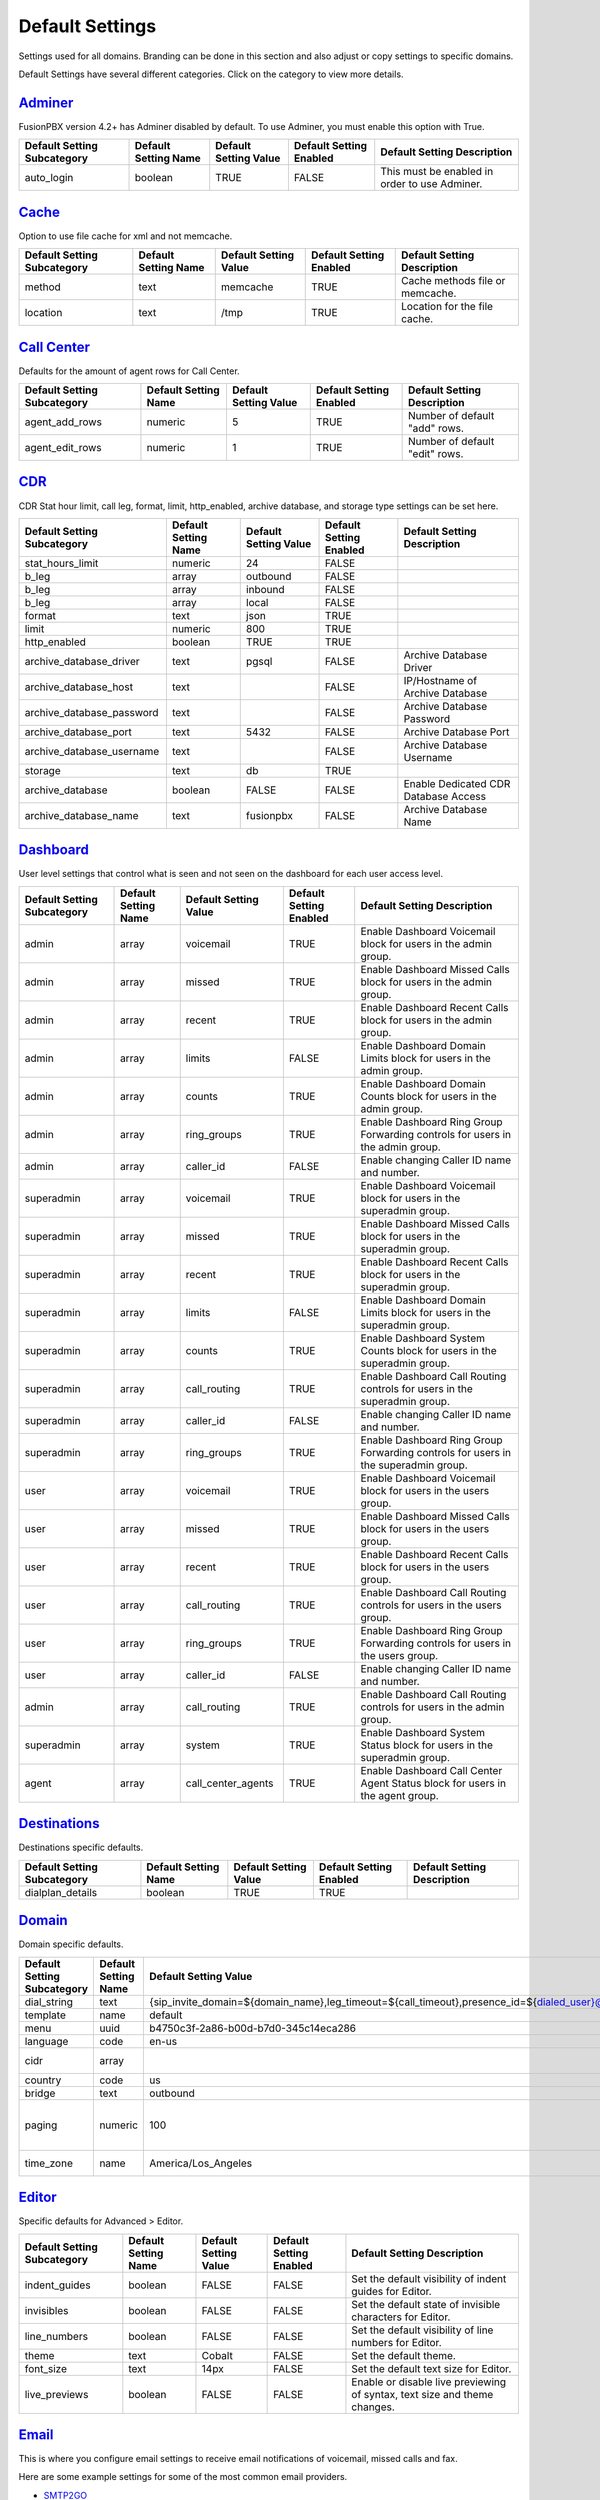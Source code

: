 ******************
Default Settings
******************


Settings used for all domains.  Branding can be done in this section and also adjust or copy settings to specific domains.


.. image:: ../_static/images/advanced/fusionpbx_advanced_default_settings.jpg
        :scale: 85%



Default Settings have several different categories. Click on the category to view more details.

`Adminer <default_settings/adminer.html>`_
=========

FusionPBX version 4.2+ has Adminer disabled by default.  To use Adminer, you must enable this option with True. 

+-----------------------------+----------------------+-----------------------+-------------------------+-----------------------------------------------+
| Default Setting Subcategory | Default Setting Name | Default Setting Value | Default Setting Enabled | Default Setting Description                   |
+=============================+======================+=======================+=========================+===============================================+
| auto_login                  | boolean              | TRUE                  | FALSE                   | This must be enabled in order to use Adminer. |
+-----------------------------+----------------------+-----------------------+-------------------------+-----------------------------------------------+

`Cache <default_settings/cache.html>`_
=========

Option to use file cache for xml and not memcache.

+-----------------------------+----------------------+-----------------------+-------------------------+---------------------------------+
| Default Setting Subcategory | Default Setting Name | Default Setting Value | Default Setting Enabled | Default Setting Description     |
+=============================+======================+=======================+=========================+=================================+
| method                      | text                 | memcache              | TRUE                    | Cache methods file or memcache. |
+-----------------------------+----------------------+-----------------------+-------------------------+---------------------------------+
| location                    | text                 | /tmp                  | TRUE                    | Location for the file cache.    |
+-----------------------------+----------------------+-----------------------+-------------------------+---------------------------------+


`Call Center <default_settings/call_center.html>`_
=========

Defaults for the amount of agent rows for Call Center.

+-----------------------------+----------------------+-----------------------+-------------------------+--------------------------------+
| Default Setting Subcategory | Default Setting Name | Default Setting Value | Default Setting Enabled | Default Setting Description    |
+=============================+======================+=======================+=========================+================================+
| agent_add_rows              | numeric              | 5                     | TRUE                    | Number of default "add" rows.  |
+-----------------------------+----------------------+-----------------------+-------------------------+--------------------------------+
| agent_edit_rows             | numeric              | 1                     | TRUE                    | Number of default "edit" rows. |
+-----------------------------+----------------------+-----------------------+-------------------------+--------------------------------+


`CDR <default_settings/cdr.html>`_
=========

CDR Stat hour limit, call leg, format, limit, http_enabled, archive database, and storage type settings can be set here.

+-------------------------------+------------------------+-------------------------+---------------------------+--------------------------------------+
| Default Setting Subcategory   | Default Setting Name   | Default Setting Value   | Default Setting Enabled   | Default Setting Description          |
+===============================+========================+=========================+===========================+======================================+
| stat_hours_limit              | numeric                | 24                      | FALSE                     |                                      |
+-------------------------------+------------------------+-------------------------+---------------------------+--------------------------------------+
| b_leg                         | array                  | outbound                | FALSE                     |                                      |
+-------------------------------+------------------------+-------------------------+---------------------------+--------------------------------------+
| b_leg                         | array                  | inbound                 | FALSE                     |                                      |
+-------------------------------+------------------------+-------------------------+---------------------------+--------------------------------------+
| b_leg                         | array                  | local                   | FALSE                     |                                      |
+-------------------------------+------------------------+-------------------------+---------------------------+--------------------------------------+
| format                        | text                   | json                    | TRUE                      |                                      |
+-------------------------------+------------------------+-------------------------+---------------------------+--------------------------------------+
| limit                         | numeric                | 800                     | TRUE                      |                                      |
+-------------------------------+------------------------+-------------------------+---------------------------+--------------------------------------+
| http_enabled                  | boolean                | TRUE                    | TRUE                      |                                      |
+-------------------------------+------------------------+-------------------------+---------------------------+--------------------------------------+
| archive_database_driver       | text                   | pgsql                   | FALSE                     | Archive Database Driver              |
+-------------------------------+------------------------+-------------------------+---------------------------+--------------------------------------+
| archive_database_host         | text                   |                         | FALSE                     | IP/Hostname of Archive Database      |
+-------------------------------+------------------------+-------------------------+---------------------------+--------------------------------------+
| archive_database_password     | text                   |                         | FALSE                     | Archive Database Password            |
+-------------------------------+------------------------+-------------------------+---------------------------+--------------------------------------+
| archive_database_port         | text                   | 5432                    | FALSE                     | Archive Database Port                |
+-------------------------------+------------------------+-------------------------+---------------------------+--------------------------------------+
| archive_database_username     | text                   |                         | FALSE                     | Archive Database Username            |
+-------------------------------+------------------------+-------------------------+---------------------------+--------------------------------------+
| storage                       | text                   | db                      | TRUE                      |                                      |
+-------------------------------+------------------------+-------------------------+---------------------------+--------------------------------------+
| archive_database              | boolean                | FALSE                   | FALSE                     | Enable Dedicated CDR Database Access |
+-------------------------------+------------------------+-------------------------+---------------------------+--------------------------------------+
| archive_database_name         | text                   | fusionpbx               | FALSE                     | Archive Database Name                |
+-------------------------------+------------------------+-------------------------+---------------------------+--------------------------------------+


`Dashboard <default_settings/dashboard.html>`_
=========

User level settings that control what is seen and not seen on the dashboard for each user access level.

+-----------------------------+----------------------+-----------------------+-------------------------+------------------------------------------------------------------------------------+
| Default Setting Subcategory | Default Setting Name | Default Setting Value | Default Setting Enabled | Default Setting Description                                                        |
+=============================+======================+=======================+=========================+====================================================================================+
| admin                       | array                | voicemail             | TRUE                    | Enable Dashboard Voicemail block for users in the admin group.                     |
+-----------------------------+----------------------+-----------------------+-------------------------+------------------------------------------------------------------------------------+
| admin                       | array                | missed                | TRUE                    | Enable Dashboard Missed Calls block for users in the admin group.                  |
+-----------------------------+----------------------+-----------------------+-------------------------+------------------------------------------------------------------------------------+
| admin                       | array                | recent                | TRUE                    | Enable Dashboard Recent Calls block for users in the admin group.                  |
+-----------------------------+----------------------+-----------------------+-------------------------+------------------------------------------------------------------------------------+
| admin                       | array                | limits                | FALSE                   | Enable Dashboard Domain Limits block for users in the admin group.                 |
+-----------------------------+----------------------+-----------------------+-------------------------+------------------------------------------------------------------------------------+
| admin                       | array                | counts                | TRUE                    | Enable Dashboard Domain Counts block for users in the admin group.                 |
+-----------------------------+----------------------+-----------------------+-------------------------+------------------------------------------------------------------------------------+
| admin                       | array                | ring_groups           | TRUE                    | Enable Dashboard Ring Group Forwarding controls for users in the admin group.      |
+-----------------------------+----------------------+-----------------------+-------------------------+------------------------------------------------------------------------------------+
| admin                       | array                | caller_id             | FALSE                   | Enable changing Caller ID name and number.                                         |
+-----------------------------+----------------------+-----------------------+-------------------------+------------------------------------------------------------------------------------+
| superadmin                  | array                | voicemail             | TRUE                    | Enable Dashboard Voicemail block for users in the superadmin group.                |
+-----------------------------+----------------------+-----------------------+-------------------------+------------------------------------------------------------------------------------+
| superadmin                  | array                | missed                | TRUE                    | Enable Dashboard Missed Calls block for users in the superadmin group.             |
+-----------------------------+----------------------+-----------------------+-------------------------+------------------------------------------------------------------------------------+
| superadmin                  | array                | recent                | TRUE                    | Enable Dashboard Recent Calls block for users in the superadmin group.             |
+-----------------------------+----------------------+-----------------------+-------------------------+------------------------------------------------------------------------------------+
| superadmin                  | array                | limits                | FALSE                   | Enable Dashboard Domain Limits block for users in the superadmin group.            |
+-----------------------------+----------------------+-----------------------+-------------------------+------------------------------------------------------------------------------------+
| superadmin                  | array                | counts                | TRUE                    | Enable Dashboard System Counts block for users in the superadmin group.            |
+-----------------------------+----------------------+-----------------------+-------------------------+------------------------------------------------------------------------------------+
| superadmin                  | array                | call_routing          | TRUE                    | Enable Dashboard Call Routing controls for users in the superadmin group.          |
+-----------------------------+----------------------+-----------------------+-------------------------+------------------------------------------------------------------------------------+
| superadmin                  | array                | caller_id             | FALSE                   | Enable changing Caller ID name and number.                                         |
+-----------------------------+----------------------+-----------------------+-------------------------+------------------------------------------------------------------------------------+
| superadmin                  | array                | ring_groups           | TRUE                    | Enable Dashboard Ring Group Forwarding controls for users in the superadmin group. |
+-----------------------------+----------------------+-----------------------+-------------------------+------------------------------------------------------------------------------------+
| user                        | array                | voicemail             | TRUE                    | Enable Dashboard Voicemail block for users in the users group.                     |
+-----------------------------+----------------------+-----------------------+-------------------------+------------------------------------------------------------------------------------+
| user                        | array                | missed                | TRUE                    | Enable Dashboard Missed Calls block for users in the users group.                  |
+-----------------------------+----------------------+-----------------------+-------------------------+------------------------------------------------------------------------------------+
| user                        | array                | recent                | TRUE                    | Enable Dashboard Recent Calls block for users in the users group.                  |
+-----------------------------+----------------------+-----------------------+-------------------------+------------------------------------------------------------------------------------+
| user                        | array                | call_routing          | TRUE                    | Enable Dashboard Call Routing controls for users in the users group.               |
+-----------------------------+----------------------+-----------------------+-------------------------+------------------------------------------------------------------------------------+
| user                        | array                | ring_groups           | TRUE                    | Enable Dashboard Ring Group Forwarding controls for users in the users group.      |
+-----------------------------+----------------------+-----------------------+-------------------------+------------------------------------------------------------------------------------+
| user                        | array                | caller_id             | FALSE                   | Enable changing Caller ID name and number.                                         |
+-----------------------------+----------------------+-----------------------+-------------------------+------------------------------------------------------------------------------------+
| admin                       | array                | call_routing          | TRUE                    | Enable Dashboard Call Routing controls for users in the admin group.               |
+-----------------------------+----------------------+-----------------------+-------------------------+------------------------------------------------------------------------------------+
| superadmin                  | array                | system                | TRUE                    | Enable Dashboard System Status block for users in the superadmin group.            |
+-----------------------------+----------------------+-----------------------+-------------------------+------------------------------------------------------------------------------------+
| agent                       | array                | call_center_agents    | TRUE                    | Enable Dashboard Call Center Agent Status block for users in the agent group.      |
+-----------------------------+----------------------+-----------------------+-------------------------+------------------------------------------------------------------------------------+


`Destinations <default_settings/destinations.html>`_
=========

Destinations specific defaults.

+-----------------------------+----------------------+-----------------------+-------------------------+-----------------------------+
| Default Setting Subcategory | Default Setting Name | Default Setting Value | Default Setting Enabled | Default Setting Description |
+=============================+======================+=======================+=========================+=============================+
| dialplan_details            | boolean              | TRUE                  | TRUE                    |                             |
+-----------------------------+----------------------+-----------------------+-------------------------+-----------------------------+


`Domain <default_settings/domain.html>`_
=========

Domain specific defaults.

+-----------------------------+----------------------+-------------------------------------------------------------------------------------------------------------------------------------------------------------------------------------------------+-------------------------+---------------------------------------------------------------------+
| Default Setting Subcategory | Default Setting Name | Default Setting Value                                                                                                                                                                           | Default Setting Enabled | Default Setting Description                                         |
+=============================+======================+=================================================================================================================================================================================================+=========================+=====================================================================+
| dial_string                 | text                 | {sip_invite_domain=${domain_name},leg_timeout=${call_timeout},presence_id=${dialed_user}@${dialed_domain}}${sofia_contact(*/${dialed_user}@${dialed_domain})}                                   | TRUE                    |  The dial string used                                               |
+-----------------------------+----------------------+-------------------------------------------------------------------------------------------------------------------------------------------------------------------------------------------------+-------------------------+---------------------------------------------------------------------+
| template                    | name                 | default                                                                                                                                                                                         | TRUE                    |  The template used                                                  |
+-----------------------------+----------------------+-------------------------------------------------------------------------------------------------------------------------------------------------------------------------------------------------+-------------------------+---------------------------------------------------------------------+
| menu                        | uuid                 | b4750c3f-2a86-b00d-b7d0-345c14eca286                                                                                                                                                            | TRUE                    |  The menu uuid                                                      |
+-----------------------------+----------------------+-------------------------------------------------------------------------------------------------------------------------------------------------------------------------------------------------+-------------------------+---------------------------------------------------------------------+
| language                    | code                 | en-us                                                                                                                                                                                           | TRUE                    |  Choose the language                                                |
+-----------------------------+----------------------+-------------------------------------------------------------------------------------------------------------------------------------------------------------------------------------------------+-------------------------+---------------------------------------------------------------------+
| cidr                        | array                |                                                                                                                                                                                                 | FALSE                   |  Allow only specific ip addresses access                            |
+-----------------------------+----------------------+-------------------------------------------------------------------------------------------------------------------------------------------------------------------------------------------------+-------------------------+---------------------------------------------------------------------+
| country                     | code                 | us                                                                                                                                                                                              | TRUE                    |  The country code                                                   |
+-----------------------------+----------------------+-------------------------------------------------------------------------------------------------------------------------------------------------------------------------------------------------+-------------------------+---------------------------------------------------------------------+
| bridge                      | text                 | outbound                                                                                                                                                                                        | TRUE                    | outbound,loopback,lcr                                               |
+-----------------------------+----------------------+-------------------------------------------------------------------------------------------------------------------------------------------------------------------------------------------------+-------------------------+---------------------------------------------------------------------+
| paging                      | numeric              | 100                                                                                                                                                                                             | TRUE                    | Set the maximum number of records displayed per page. (Default: 50) |
+-----------------------------+----------------------+-------------------------------------------------------------------------------------------------------------------------------------------------------------------------------------------------+-------------------------+---------------------------------------------------------------------+
| time_zone                   | name                 | America/Los_Angeles                                                                                                                                                                             | TRUE                    | Time zone used. Follows UNIX format                                 |
+-----------------------------+----------------------+-------------------------------------------------------------------------------------------------------------------------------------------------------------------------------------------------+-------------------------+---------------------------------------------------------------------+



`Editor <default_settings/domain.html>`_
=========

Specific defaults for Advanced > Editor.

+-----------------------------+----------------------+-----------------------+-------------------------+---------------------------------------------------------------------------+
| Default Setting Subcategory | Default Setting Name | Default Setting Value | Default Setting Enabled | Default Setting Description                                               |
+=============================+======================+=======================+=========================+===========================================================================+
| indent_guides               | boolean              | FALSE                 | FALSE                   | Set the default visibility of indent guides for Editor.                   |
+-----------------------------+----------------------+-----------------------+-------------------------+---------------------------------------------------------------------------+
| invisibles                  | boolean              | FALSE                 | FALSE                   | Set the default state of invisible characters for Editor.                 |
+-----------------------------+----------------------+-----------------------+-------------------------+---------------------------------------------------------------------------+
| line_numbers                | boolean              | FALSE                 | FALSE                   | Set the default visibility of line numbers for Editor.                    |
+-----------------------------+----------------------+-----------------------+-------------------------+---------------------------------------------------------------------------+
| theme                       | text                 | Cobalt                | FALSE                   | Set the default theme.                                                    |
+-----------------------------+----------------------+-----------------------+-------------------------+---------------------------------------------------------------------------+
| font_size                   | text                 | 14px                  | FALSE                   | Set the default text size for Editor.                                     |
+-----------------------------+----------------------+-----------------------+-------------------------+---------------------------------------------------------------------------+
| live_previews               | boolean              | FALSE                 | FALSE                   | Enable or disable live previewing of syntax, text size and theme changes. |
+-----------------------------+----------------------+-----------------------+-------------------------+---------------------------------------------------------------------------+



`Email <default_settings/email.html>`_
=========

This is where you configure email settings to receive email notifications of voicemail, missed calls and fax.

Here are some example settings for some of the most common email providers.

*  `SMTP2GO <http://docs.fusionpbx.com/en/latest/advanced/default_settings/smtp2go.html>`_
*  `GMAIL <http://docs.fusionpbx.com/en/latest/advanced/default_settings/gmail.html>`_

+-----------------------------+----------------------+--------------------------------+-------------------------+-----------------------------------------------------------------------------------+
| Default Setting Subcategory | Default Setting Name | Default Setting Value          | Default Setting Enabled | Default Setting Description                                                       |
+=============================+======================+================================+=========================+===================================================================================+
| smtp_host                   | text                 | mail.server.provider.com       | TRUE                    |  email providers server address                                                   |
+-----------------------------+----------------------+--------------------------------+-------------------------+-----------------------------------------------------------------------------------+
| smtp_from                   | text                 | emailexample@emailprovider.com | TRUE                    |  smtp from emaill address                                                         |
+-----------------------------+----------------------+--------------------------------+-------------------------+-----------------------------------------------------------------------------------+
| smtp_port                   | numeric              | 587                            | TRUE                    | port number of the mail server provider                                           |
+-----------------------------+----------------------+--------------------------------+-------------------------+-----------------------------------------------------------------------------------+
| smtp_from_name              | text                 | Voicemail                      | TRUE                    |  smtp from name                                                                   |
+-----------------------------+----------------------+--------------------------------+-------------------------+-----------------------------------------------------------------------------------+
| smtp_auth                   | text                 | TRUE                           | TRUE                    |  If smtp auth is required                                                         |
+-----------------------------+----------------------+--------------------------------+-------------------------+-----------------------------------------------------------------------------------+
| smtp_username               | text                 |  user name                     | TRUE                    |  typically the email user name                                                    |
+-----------------------------+----------------------+--------------------------------+-------------------------+-----------------------------------------------------------------------------------+
| smtp_password               | text                 |  supersecurepassword!          | TRUE                    |   typically the email password                                                    |
+-----------------------------+----------------------+--------------------------------+-------------------------+-----------------------------------------------------------------------------------+
| smtp_secure                 | text                 | tls                            | TRUE                    |  tls or ssl depending on the provider.                                            |
+-----------------------------+----------------------+--------------------------------+-------------------------+-----------------------------------------------------------------------------------+
| smtp_validate_certificate   | boolean              | TRUE                           | TRUE                    | set to false to ignore SSL certificate warnings e.g. for self-signed certificates |
+-----------------------------+----------------------+--------------------------------+-------------------------+-----------------------------------------------------------------------------------+
| method                      | text                 | smtp                           | TRUE                    | smtp|sendmail|mail|qmail                                                          |
+-----------------------------+----------------------+--------------------------------+-------------------------+-----------------------------------------------------------------------------------+

Error log for failed or sucessfully sent messages.

* `Email Log <http://docs.fusionpbx.com/en/latest/advanced/default_settings/email_error_log.rst>`_


`Fax <default_settings/email.html>`_
=========

Specific default settings for fax server.

+-----------------------------------+----------------------+---------------------------------+-------------------------+------------------------------------------------------------------------------------------------+
| Default Setting Subcategory       | Default Setting Name | Default Setting Value           | Default Setting Enabled | Default Setting Description                                                                    |
+===================================+======================+=================================+=========================+================================================================================================+
| cover_logo                        | text                 |                                 | TRUE                    | Path to image/logo file displayed in the header of the cover sheet.                            |
+-----------------------------------+----------------------+---------------------------------+-------------------------+------------------------------------------------------------------------------------------------+
| allowed_extension                 | array                | .pdf                            | TRUE                    |  Allowed extension to send .pdf                                                                |
+-----------------------------------+----------------------+---------------------------------+-------------------------+------------------------------------------------------------------------------------------------+
| allowed_extension                 | array                | .tif                            | TRUE                    |  Allowed extension to send .tif                                                                |
+-----------------------------------+----------------------+---------------------------------+-------------------------+------------------------------------------------------------------------------------------------+
| allowed_extension                 | array                | .tiff                           | TRUE                    |  Allowed extension to send .tiff                                                               |
+-----------------------------------+----------------------+---------------------------------+-------------------------+------------------------------------------------------------------------------------------------+
| cover_header                      | text                 |                                 | FALSE                   | Default information displayed beneath the logo in the header of the cover sheet.               |
+-----------------------------------+----------------------+---------------------------------+-------------------------+------------------------------------------------------------------------------------------------+
| page_size                         | text                 | letter                          | TRUE                    | Set the default page size of new faxes.                                                        |
+-----------------------------------+----------------------+---------------------------------+-------------------------+------------------------------------------------------------------------------------------------+
| resolution                        | text                 | fine                            | TRUE                    | Set the default transmission quality of new faxes.                                             |
+-----------------------------------+----------------------+---------------------------------+-------------------------+------------------------------------------------------------------------------------------------+
| variable                          | array                | fax_enable_t38=true             | TRUE                    | Enable T.38.                                                                                   |
+-----------------------------------+----------------------+---------------------------------+-------------------------+------------------------------------------------------------------------------------------------+
| variable                          | array                | fax_enable_t38_request=false    | TRUE                    | Send a T38 reinvite when a fax tone is detected.                                               |
+-----------------------------------+----------------------+---------------------------------+-------------------------+------------------------------------------------------------------------------------------------+
| variable                          | array                | ignore_early_media=true         | TRUE                    | Ignore ringing to improve fax success rate.                                                    |
+-----------------------------------+----------------------+---------------------------------+-------------------------+------------------------------------------------------------------------------------------------+
| keep_local                        | boolean              | TRUE                            | TRUE                    | Keep the file after sending or receiving the fax.                                              |
+-----------------------------------+----------------------+---------------------------------+-------------------------+------------------------------------------------------------------------------------------------+
| send_mode                         | text                 | queue                           | FALSE                   |  Send mode. queue is default.                                                                  |
+-----------------------------------+----------------------+---------------------------------+-------------------------+------------------------------------------------------------------------------------------------+
| send_retry_limit                  | numeric              | 5                               | TRUE                    | Number of attempts to send fax (count only calls with answer).                                 |
+-----------------------------------+----------------------+---------------------------------+-------------------------+------------------------------------------------------------------------------------------------+
| send_retry_interval               | numeric              | 15                              | TRUE                    | Delay before we make next call after answered call.                                            |
+-----------------------------------+----------------------+---------------------------------+-------------------------+------------------------------------------------------------------------------------------------+
| send_no_answer_retry_limit        | numeric              | 3                               | TRUE                    | Number of unanswered attempts in sequence.                                                     |
+-----------------------------------+----------------------+---------------------------------+-------------------------+------------------------------------------------------------------------------------------------+
| send_no_answer_retry_interval     | numeric              | 30                              | TRUE                    | Delay before we make next call after no answered call.                                         |
+-----------------------------------+----------------------+---------------------------------+-------------------------+------------------------------------------------------------------------------------------------+
| send_no_answer_limit              | numeric              | 3                               | TRUE                    | Giveup reach the destination after this number of sequences.                                   |
+-----------------------------------+----------------------+---------------------------------+-------------------------+------------------------------------------------------------------------------------------------+
| send_no_answer_interval           | numeric              | 300                             | TRUE                    | Delay before next call sequence.                                                               |
+-----------------------------------+----------------------+---------------------------------+-------------------------+------------------------------------------------------------------------------------------------+
| storage_type                      | text                 | base64                          | FALSE                   | Store FAX in base64.                                                                           |
+-----------------------------------+----------------------+---------------------------------+-------------------------+------------------------------------------------------------------------------------------------+
| smtp_from                         | text                 |                                 | TRUE                    |  SMTP from address.                                                                            |
+-----------------------------------+----------------------+---------------------------------+-------------------------+------------------------------------------------------------------------------------------------+
| smtp_from_name                    | text                 |                                 | TRUE                    |  SMTP from name. Depends on the server, can be full email or everything before the @ sign.     |
+-----------------------------------+----------------------+---------------------------------+-------------------------+------------------------------------------------------------------------------------------------+
| cover_font                        | text                 | times                           | FALSE                   | Font used to generate cover page. Can be full path to .ttf file or font name alredy installed. |
+-----------------------------------+----------------------+---------------------------------+-------------------------+------------------------------------------------------------------------------------------------+
| cover_footer                      | text                 |                                 | TRUE                    | Notice displayed in the footer of the cover sheet.                                             |
+-----------------------------------+----------------------+---------------------------------+-------------------------+------------------------------------------------------------------------------------------------+


`Follow Me <default_settings/follow_me.html>`_
=========

Specific defaults for Follow Me.

+-----------------------------+----------------------+-----------------------+-------------------------+---------------------------------------------------+
| Default Setting Subcategory | Default Setting Name | Default Setting Value | Default Setting Enabled | Default Setting Description                       |
+=============================+======================+=======================+=========================+===================================================+
| max_destinations            | numeric              | 5                     | FALSE                   | Set the maximum number of Follow Me Destinations. |
+-----------------------------+----------------------+-----------------------+-------------------------+---------------------------------------------------+
| timeout                     | numeric              | 30                    | FALSE                   | Set the default Follow Me Timeout value.          |
+-----------------------------+----------------------+-----------------------+-------------------------+---------------------------------------------------+




`Ivr Menu <default_settings/ivr_menu.html>`_
=========

Specific defauly for IVR Menu.

+-----------------------------+----------------------+-----------------------+-------------------------+--------------------------------+
| Default Setting Subcategory | Default Setting Name | Default Setting Value | Default Setting Enabled | Default Setting Description    |
+=============================+======================+=======================+=========================+================================+
| option_add_rows             | numeric              | 5                     | TRUE                    |  Number of default "add" rows. |
+-----------------------------+----------------------+-----------------------+-------------------------+--------------------------------+
| option_edit_rows            | numeric              | 1                     | TRUE                    | Number of default "edit" rows. |
+-----------------------------+----------------------+-----------------------+-------------------------+--------------------------------+


`Limit <default_settings/limit.html>`_
=========

Limit specific default settings.

+-----------------------------+----------------------+-----------------------+-------------------------+------------------------------------+
| Default Setting Subcategory | Default Setting Name | Default Setting Value | Default Setting Enabled | Default Setting Description        |
+=============================+======================+=======================+=========================+====================================+
| call_center_queues          | numeric              | 3                     | FALSE                   |  Limit used in Call Center Queues. |
+-----------------------------+----------------------+-----------------------+-------------------------+------------------------------------+
| destinations                | numeric              | 3                     | FALSE                   | Limit used in Destinations.        |
+-----------------------------+----------------------+-----------------------+-------------------------+------------------------------------+
| devices                     | numeric              | 3                     | FALSE                   |  Limit used in Devices.            |
+-----------------------------+----------------------+-----------------------+-------------------------+------------------------------------+
| extensions                  | numeric              | 3                     | FALSE                   |  Limit used in Extensions.         |
+-----------------------------+----------------------+-----------------------+-------------------------+------------------------------------+
| gateways                    | numeric              | 3                     | FALSE                   | Limit used in Gateways.            |
+-----------------------------+----------------------+-----------------------+-------------------------+------------------------------------+
| ivr_menus                   | numeric              | 3                     | FALSE                   |  Limit used in IVR Menus.          |
+-----------------------------+----------------------+-----------------------+-------------------------+------------------------------------+
| ring_groups                 | numeric              | 3                     | FALSE                   |  Limit used in Ring Groups.        |
+-----------------------------+----------------------+-----------------------+-------------------------+------------------------------------+
| users                       | numeric              | 3                     | FALSE                   | Limit used in Users.               |
+-----------------------------+----------------------+-----------------------+-------------------------+------------------------------------+


`Login <default_settings/login.html>`_
=========

Login specific default settings.

+-----------------------------+----------------------+----------------------------+-------------------------+-----------------------------------------------------------------------------------------+
| Default Setting Subcategory | Default Setting Name | Default Setting Value      | Default Setting Enabled | Default Setting Description                                                             |
+=============================+======================+============================+=========================+=========================================================================================+
| password_reset_key          | text                 | 9pG6sgerhuh5hetjnsrtjrjrdW | FALSE                   | Display a Reset Password link on the login box (requires smtp_host be defined).         |
+-----------------------------+----------------------+----------------------------+-------------------------+-----------------------------------------------------------------------------------------+
| domain_name_visible         | boolean              | TRUE                       | FALSE                   | Displays a domain input or select box (if domain_name array defined) on the login box.  |
+-----------------------------+----------------------+----------------------------+-------------------------+-----------------------------------------------------------------------------------------+
| domain_name                 | array                | pbx1.yourdomain.com        | FALSE                   | Domain select option displayed on the login box.                                        |
+-----------------------------+----------------------+----------------------------+-------------------------+-----------------------------------------------------------------------------------------+
| message                     | text                 |  Welcome to FusionPBX!     | TRUE                    | Display a message at login.                                                             |
+-----------------------------+----------------------+----------------------------+-------------------------+-----------------------------------------------------------------------------------------+



`Provision <default_settings/provision.html>`_
=========

In the Provisioning section, there are a few key options that have to be set in order to turn auto provisioning on.

* **enabled:** Must be enabled and set to **value true** and **enabled True**.  It is disabled by default.
* **http_auth_username:** Must be enabled and set to **value true** and **enabled True**.  It is disabled by default. Be sure to use a strong username.
* **http_auth_password:** Must be enabled and set to **value true** and **enabled True**.  It is disabled by default. Be sure to use a strong password.

+---------------------------------------------------+----------------------+--------------------------------------------------------------------------------------------------------------------------------------+-------------------------+-----------------------------------------------------------------------------------------------------------------------------------------------------------------------------+
| Default Setting Subcategory                       | Default Setting Name | Default Setting Value                                                                                                                | Default Setting Enabled | Default Setting Description                                                                                                                                                 |
+===================================================+======================+======================================================================================================================================+=========================+=============================================================================================================================================================================+
| fanvil_time_zone                                  | text                 | -20                                                                                                                                  | TRUE                    | Time zone ranges                                                                                                                                                            |
+---------------------------------------------------+----------------------+--------------------------------------------------------------------------------------------------------------------------------------+-------------------------+-----------------------------------------------------------------------------------------------------------------------------------------------------------------------------+
| fanvil_time_zone_name                             | text                 | UTC-5                                                                                                                                | TRUE                    | Time zone name example United States-Eastern Time                                                                                                                           |
+---------------------------------------------------+----------------------+--------------------------------------------------------------------------------------------------------------------------------------+-------------------------+-----------------------------------------------------------------------------------------------------------------------------------------------------------------------------+
| fanvil_location                                   | numeric              | 4                                                                                                                                    | TRUE                    | Used with time zone and time zone name                                                                                                                                      |
+---------------------------------------------------+----------------------+--------------------------------------------------------------------------------------------------------------------------------------+-------------------------+-----------------------------------------------------------------------------------------------------------------------------------------------------------------------------+
| fanvil_realm                                      | text                 | enter a value                                                                                                                        | FALSE                   | enter a value                                                                                                                                                               |
+---------------------------------------------------+----------------------+--------------------------------------------------------------------------------------------------------------------------------------+-------------------------+-----------------------------------------------------------------------------------------------------------------------------------------------------------------------------+
| fanvil_greeting                                   | text                 | FusionPBX                                                                                                                            | TRUE                    | Name at top left of screen 0~12 characters                                                                                                                                  |
+---------------------------------------------------+----------------------+--------------------------------------------------------------------------------------------------------------------------------------+-------------------------+-----------------------------------------------------------------------------------------------------------------------------------------------------------------------------+
| fanvil_date_display                               | numeric              | 3                                                                                                                                    | TRUE                    | value 0-13 Date Format                                                                                                                                                      |
+---------------------------------------------------+----------------------+--------------------------------------------------------------------------------------------------------------------------------------+-------------------------+-----------------------------------------------------------------------------------------------------------------------------------------------------------------------------+
| fanvil_time_display                               | numeric              | 1                                                                                                                                    | TRUE                    | 1=12hr 0=24hr                                                                                                                                                               |
+---------------------------------------------------+----------------------+--------------------------------------------------------------------------------------------------------------------------------------+-------------------------+-----------------------------------------------------------------------------------------------------------------------------------------------------------------------------+
| fanvil_wifi_enable                                | numeric              | 0                                                                                                                                    | TRUE                    | 1=on 0=off                                                                                                                                                                  |
+---------------------------------------------------+----------------------+--------------------------------------------------------------------------------------------------------------------------------------+-------------------------+-----------------------------------------------------------------------------------------------------------------------------------------------------------------------------+
| fanvil_stun_port                                  | numeric              | 3478                                                                                                                                 | TRUE                    | enter a stun port number                                                                                                                                                    |
+---------------------------------------------------+----------------------+--------------------------------------------------------------------------------------------------------------------------------------+-------------------------+-----------------------------------------------------------------------------------------------------------------------------------------------------------------------------+
| grandstream_call_waiting                          | text                 | 0                                                                                                                                    | TRUE                    | Call Waiting 0=enabled 1=disable                                                                                                                                            |
+---------------------------------------------------+----------------------+--------------------------------------------------------------------------------------------------------------------------------------+-------------------------+-----------------------------------------------------------------------------------------------------------------------------------------------------------------------------+
| contact_grandstream                               | boolean              | TRUE                                                                                                                                 | FALSE                   | Enable Address Book for Grandstream based on users and groups assigned to contact.                                                                                          |
+---------------------------------------------------+----------------------+--------------------------------------------------------------------------------------------------------------------------------------+-------------------------+-----------------------------------------------------------------------------------------------------------------------------------------------------------------------------+
| grandstream_gxp_time_zone                         | text                 | auto                                                                                                                                 | TRUE                    | See provision profile for codes.                                                                                                                                            |
+---------------------------------------------------+----------------------+--------------------------------------------------------------------------------------------------------------------------------------+-------------------------+-----------------------------------------------------------------------------------------------------------------------------------------------------------------------------+
| grandstream_check_sip_user_id                     | text                 | 1                                                                                                                                    | TRUE                    | GXV Android phones - fix auto-ring bug.                                                                                                                                     |
+---------------------------------------------------+----------------------+--------------------------------------------------------------------------------------------------------------------------------------+-------------------------+-----------------------------------------------------------------------------------------------------------------------------------------------------------------------------+
| grandstream_config_server_path                    | text                 | none                                                                                                                                 | FALSE                   | mydomain.com/app/provision to Fusionpbx provisioning. Phones will use firmware url if this is set to: none                                                                  |
+---------------------------------------------------+----------------------+--------------------------------------------------------------------------------------------------------------------------------------+-------------------------+-----------------------------------------------------------------------------------------------------------------------------------------------------------------------------+
| grandstream_firmware_path                         | text                 | mydomain.com/app/provision                                                                                                           | TRUE                    | Grandstream firmware and provision.                                                                                                                                         |
+---------------------------------------------------+----------------------+--------------------------------------------------------------------------------------------------------------------------------------+-------------------------+-----------------------------------------------------------------------------------------------------------------------------------------------------------------------------+
| grandstream_lan_port_vlan                         | text                 | 1                                                                                                                                    | FALSE                   | Default VLAN for phone LAN port.                                                                                                                                            |
+---------------------------------------------------+----------------------+--------------------------------------------------------------------------------------------------------------------------------------+-------------------------+-----------------------------------------------------------------------------------------------------------------------------------------------------------------------------+
| grandstream_pc_port_vlan                          | text                 | 1                                                                                                                                    | FALSE                   | Default VLAN for phone PC port.                                                                                                                                             |
+---------------------------------------------------+----------------------+--------------------------------------------------------------------------------------------------------------------------------------+-------------------------+-----------------------------------------------------------------------------------------------------------------------------------------------------------------------------+
| grandstream_ldap_base_dn                          | text                 | dc=mydomain,dc=com                                                                                                                   | FALSE                   | Base DN                                                                                                                                                                     |
+---------------------------------------------------+----------------------+--------------------------------------------------------------------------------------------------------------------------------------+-------------------------+-----------------------------------------------------------------------------------------------------------------------------------------------------------------------------+
| grandstream_ldap_display_name                     | text                 | givenName sn title                                                                                                                   | FALSE                   | Which named attributes to display on device.  Must be pulled in through grandstream_ldap_name_attr.                                                                         |
+---------------------------------------------------+----------------------+--------------------------------------------------------------------------------------------------------------------------------------+-------------------------+-----------------------------------------------------------------------------------------------------------------------------------------------------------------------------+
| grandstream_ldap_mail_attr                        | text                 | mail                                                                                                                                 | FALSE                   | Mail attribute returned to phone                                                                                                                                            |
+---------------------------------------------------+----------------------+--------------------------------------------------------------------------------------------------------------------------------------+-------------------------+-----------------------------------------------------------------------------------------------------------------------------------------------------------------------------+
| grandstream_ldap_mail_filter                      | text                 | (mail=%)                                                                                                                             | FALSE                   | Search filter for mail lookups                                                                                                                                              |
+---------------------------------------------------+----------------------+--------------------------------------------------------------------------------------------------------------------------------------+-------------------------+-----------------------------------------------------------------------------------------------------------------------------------------------------------------------------+
| grandstream_ldap_name_attr                        | text                 | givenName sn title mail                                                                                                              | FALSE                   | The NAME attributes returned in the LDAP search result available to device                                                                                                  |
+---------------------------------------------------+----------------------+--------------------------------------------------------------------------------------------------------------------------------------+-------------------------+-----------------------------------------------------------------------------------------------------------------------------------------------------------------------------+
| grandstream_ldap_name_filter                      | text                 | (cn=%)                                                                                                                               | FALSE                   | Search filter for name lookups                                                                                                                                              |
+---------------------------------------------------+----------------------+--------------------------------------------------------------------------------------------------------------------------------------+-------------------------+-----------------------------------------------------------------------------------------------------------------------------------------------------------------------------+
| grandstream_ldap_number_attr                      | text                 | telephoneNumber mobile homePhone                                                                                                     | FALSE                   | Number attributes returned to the phone.                                                                                                                                    |
+---------------------------------------------------+----------------------+--------------------------------------------------------------------------------------------------------------------------------------+-------------------------+-----------------------------------------------------------------------------------------------------------------------------------------------------------------------------+
| grandstream_ldap_number_filter                    | text                 | (|(telephoneNumber=%)(homePhone=%)(moblie=%))                                                                                        | FALSE                   | Search filter for number lookups.                                                                                                                                           |
+---------------------------------------------------+----------------------+--------------------------------------------------------------------------------------------------------------------------------------+-------------------------+-----------------------------------------------------------------------------------------------------------------------------------------------------------------------------+
| grandstream_ldap_password                         | text                 | super-secret                                                                                                                         | FALSE                   | Ldap bind user password.                                                                                                                                                    |
+---------------------------------------------------+----------------------+--------------------------------------------------------------------------------------------------------------------------------------+-------------------------+-----------------------------------------------------------------------------------------------------------------------------------------------------------------------------+
| grandstream_ldap_server                           | text                 | mydomain.com                                                                                                                         | FALSE                   | Ldap server host name                                                                                                                                                       |
+---------------------------------------------------+----------------------+--------------------------------------------------------------------------------------------------------------------------------------+-------------------------+-----------------------------------------------------------------------------------------------------------------------------------------------------------------------------+
| grandstream_ldap_user_base                        | text                 | ou=users,dc=mydomain,dc=com                                                                                                          | FALSE                   | Ldap base for users.                                                                                                                                                        |
+---------------------------------------------------+----------------------+--------------------------------------------------------------------------------------------------------------------------------------+-------------------------+-----------------------------------------------------------------------------------------------------------------------------------------------------------------------------+
| grandstream_ldap_username                         | text                 | cn=pbxadmin,dc=mydomain,dc=com                                                                                                       | FALSE                   | Ldap server bind username                                                                                                                                                   |
+---------------------------------------------------+----------------------+--------------------------------------------------------------------------------------------------------------------------------------+-------------------------+-----------------------------------------------------------------------------------------------------------------------------------------------------------------------------+
| grandstream_phonebook_download_interval           | text                 | 720                                                                                                                                  | TRUE                    | 0=disabled, 5-720 minutes                                                                                                                                                   |
+---------------------------------------------------+----------------------+--------------------------------------------------------------------------------------------------------------------------------------+-------------------------+-----------------------------------------------------------------------------------------------------------------------------------------------------------------------------+
| grandstream_qos_rtp                               | text                 | 5                                                                                                                                    | FALSE                   | Layer 2 QoS 802.1p Priority Value for RTP media                                                                                                                             |
+---------------------------------------------------+----------------------+--------------------------------------------------------------------------------------------------------------------------------------+-------------------------+-----------------------------------------------------------------------------------------------------------------------------------------------------------------------------+
| grandstream_qos_sip                               | text                 | 3                                                                                                                                    | FALSE                   | Layer 2 QoS 802.1p Priority Value for SIP signaling                                                                                                                         |
+---------------------------------------------------+----------------------+--------------------------------------------------------------------------------------------------------------------------------------+-------------------------+-----------------------------------------------------------------------------------------------------------------------------------------------------------------------------+
| grandstream_sip_only_known_servers                | text                 | 1                                                                                                                                    | TRUE                    | GXV Android phones - fix auto-ring bug.                                                                                                                                     |
+---------------------------------------------------+----------------------+--------------------------------------------------------------------------------------------------------------------------------------+-------------------------+-----------------------------------------------------------------------------------------------------------------------------------------------------------------------------+
| grandstream_stun_server                           | text                 | mydomain.com                                                                                                                         | TRUE                    | Bug in Grandstream where null stun_server defaults to sip server/port                                                                                                       |
+---------------------------------------------------+----------------------+--------------------------------------------------------------------------------------------------------------------------------------+-------------------------+-----------------------------------------------------------------------------------------------------------------------------------------------------------------------------+
| grandstream_validate_incoming_sip                 | text                 | 1                                                                                                                                    | TRUE                    | GXV Android phones - fix auto-ring bug.                                                                                                                                     |
+---------------------------------------------------+----------------------+--------------------------------------------------------------------------------------------------------------------------------------+-------------------------+-----------------------------------------------------------------------------------------------------------------------------------------------------------------------------+
| grandstream_wallpaper_url                         | text                 | https://mydomain.com/files/wallpaper.jpg                                                                                             | FALSE                   | Wallpaper Image JPEG 480x272 16-bit depth dithered                                                                                                                          |
+---------------------------------------------------+----------------------+--------------------------------------------------------------------------------------------------------------------------------------+-------------------------+-----------------------------------------------------------------------------------------------------------------------------------------------------------------------------+
| grandstream_bluetooth_power                       | text                 | 1                                                                                                                                    | FALSE                   | Bluetooth Power - 0 - Off, 1 - On, 2 - Off & Hide Menu From LCD                                                                                                             |
+---------------------------------------------------+----------------------+--------------------------------------------------------------------------------------------------------------------------------------+-------------------------+-----------------------------------------------------------------------------------------------------------------------------------------------------------------------------+
| grandstream_bluetooth_handsfree                   | text                 | 1                                                                                                                                    | FALSE                   | Bluetooth Handsfree - 0 - Off, 1 - On                                                                                                                                       |
+---------------------------------------------------+----------------------+--------------------------------------------------------------------------------------------------------------------------------------+-------------------------+-----------------------------------------------------------------------------------------------------------------------------------------------------------------------------+
| grandstream_auto_attended_transfer                | text                 | 1                                                                                                                                    | TRUE                    | Attended Transfer Mode. 0 - Static, 1 - Dynamic. Default is 0                                                                                                               |
+---------------------------------------------------+----------------------+--------------------------------------------------------------------------------------------------------------------------------------+-------------------------+-----------------------------------------------------------------------------------------------------------------------------------------------------------------------------+
| grandstream_syslog_server                         | text                 |                                                                                                                                      | FALSE                   | Syslog Server (name of the server, max length is 64 characters)                                                                                                             |
+---------------------------------------------------+----------------------+--------------------------------------------------------------------------------------------------------------------------------------+-------------------------+-----------------------------------------------------------------------------------------------------------------------------------------------------------------------------+
| grandstream_syslog_level                          | text                 | 0                                                                                                                                    | FALSE                   | Syslog Level. 0 - NONE, 1 - DEBUG, 2 - INFO, 3 - WARNING, 4 - ERROR. Default is 0                                                                                           |
+---------------------------------------------------+----------------------+--------------------------------------------------------------------------------------------------------------------------------------+-------------------------+-----------------------------------------------------------------------------------------------------------------------------------------------------------------------------+
| grandstream_send_sip_log                          | text                 | 0                                                                                                                                    | FALSE                   | Send SIP Log. 0 - Do not send SIP log in Syslog, 1 - Send SIP log in Syslog if configured and set to DEBUG level. Default is 0                                              |
+---------------------------------------------------+----------------------+--------------------------------------------------------------------------------------------------------------------------------------+-------------------------+-----------------------------------------------------------------------------------------------------------------------------------------------------------------------------+
| grandstream_screensaver                           | text                 | 1                                                                                                                                    | TRUE                    | Screensaver. 0 - No, 1 - Yes, 2 - On if no VPK is active. Default is 1                                                                                                      |
+---------------------------------------------------+----------------------+--------------------------------------------------------------------------------------------------------------------------------------+-------------------------+-----------------------------------------------------------------------------------------------------------------------------------------------------------------------------+
| grandstream_screensaver_source                    | text                 | 0                                                                                                                                    | TRUE                    | Screensaver Source. 0 - Default, 1 - USB, 2 - Download. Default is 0. --for GXP2140/2160/2170 only                                                                          |
+---------------------------------------------------+----------------------+--------------------------------------------------------------------------------------------------------------------------------------+-------------------------+-----------------------------------------------------------------------------------------------------------------------------------------------------------------------------+
| grandstream_screensaver_show_date_time            | text                 | 1                                                                                                                                    | TRUE                    | Show Date and Time. 0 - No, 1 - Yes. Default is 1                                                                                                                           |
+---------------------------------------------------+----------------------+--------------------------------------------------------------------------------------------------------------------------------------+-------------------------+-----------------------------------------------------------------------------------------------------------------------------------------------------------------------------+
| grandstream_screensaver_timeout                   | text                 | 5                                                                                                                                    | TRUE                    | Screensaver Timeout. Minutes 3-60                                                                                                                                           |
+---------------------------------------------------+----------------------+--------------------------------------------------------------------------------------------------------------------------------------+-------------------------+-----------------------------------------------------------------------------------------------------------------------------------------------------------------------------+
| grandstream_screensaver_server_path               | text                 |                                                                                                                                      | FALSE                   | Screensaver Server Path                                                                                                                                                     |
+---------------------------------------------------+----------------------+--------------------------------------------------------------------------------------------------------------------------------------+-------------------------+-----------------------------------------------------------------------------------------------------------------------------------------------------------------------------+
| grandstream_screensaver_xml_download_interval     | text                 | 0                                                                                                                                    | FALSE                   | Screensaver XML Download Interval Number: 5 - 720. Default is 0 (disable auto downloading)                                                                                  |
+---------------------------------------------------+----------------------+--------------------------------------------------------------------------------------------------------------------------------------+-------------------------+-----------------------------------------------------------------------------------------------------------------------------------------------------------------------------+
| grandstream_srtp                                  | text                 | 0                                                                                                                                    | TRUE                    | SRTP Mode. 0 - Disabled, 1 - Enabled but not forced, 2 - Enabled and forced, 3 - Optional. Default is 0                                                                     |
+---------------------------------------------------+----------------------+--------------------------------------------------------------------------------------------------------------------------------------+-------------------------+-----------------------------------------------------------------------------------------------------------------------------------------------------------------------------+
| htek_time_zone                                    | text                 | 18                                                                                                                                   | TRUE                    | Time zone 18=EST 14=CST 6=PST 9,10=MST                                                                                                                                      |
+---------------------------------------------------+----------------------+--------------------------------------------------------------------------------------------------------------------------------------+-------------------------+-----------------------------------------------------------------------------------------------------------------------------------------------------------------------------+
| htek_dst                                          | numeric              | 1                                                                                                                                    | TRUE                    | DST off=0 on=1 auto=2                                                                                                                                                       |
+---------------------------------------------------+----------------------+--------------------------------------------------------------------------------------------------------------------------------------+-------------------------+-----------------------------------------------------------------------------------------------------------------------------------------------------------------------------+
| htek_date_display_format                          | numeric              | 1                                                                                                                                    | TRUE                    | Year-Month-Day=0  Month-Day-Year=1  Day-Month-Year=2                                                                                                                        |
+---------------------------------------------------+----------------------+--------------------------------------------------------------------------------------------------------------------------------------+-------------------------+-----------------------------------------------------------------------------------------------------------------------------------------------------------------------------+
| htek_time_format                                  | numeric              | 1                                                                                                                                    | TRUE                    | 1=12hr 0=24hr                                                                                                                                                               |
+---------------------------------------------------+----------------------+--------------------------------------------------------------------------------------------------------------------------------------+-------------------------+-----------------------------------------------------------------------------------------------------------------------------------------------------------------------------+
| polycom_digitmap                                  | text                 | [*]xxxx|[2-9]11|0T|011xxx.T|[0-1][2-9]xxxxxxxxx|[2-9]xxxxxxxxx|[1-9]xxT|**x.T                                                        | FALSE                   |                                                                                                                                                                             |
+---------------------------------------------------+----------------------+--------------------------------------------------------------------------------------------------------------------------------------+-------------------------+-----------------------------------------------------------------------------------------------------------------------------------------------------------------------------+
| polycom_call_waiting                              | text                 | 1                                                                                                                                    | TRUE                    | Call Waiting 1=enabled 0=disable                                                                                                                                            |
+---------------------------------------------------+----------------------+--------------------------------------------------------------------------------------------------------------------------------------+-------------------------+-----------------------------------------------------------------------------------------------------------------------------------------------------------------------------+
| cidr                                              | array                | 209.210.17.193/32                                                                                                                    | FALSE                   |                                                                                                                                                                             |
+---------------------------------------------------+----------------------+--------------------------------------------------------------------------------------------------------------------------------------+-------------------------+-----------------------------------------------------------------------------------------------------------------------------------------------------------------------------+
| http_auth_username                                | text                 | admin                                                                                                                                | TRUE                    |                                                                                                                                                                             |
+---------------------------------------------------+----------------------+--------------------------------------------------------------------------------------------------------------------------------------+-------------------------+-----------------------------------------------------------------------------------------------------------------------------------------------------------------------------+
| http_auth_type                                    | text                 | digest                                                                                                                               | TRUE                    |                                                                                                                                                                             |
+---------------------------------------------------+----------------------+--------------------------------------------------------------------------------------------------------------------------------------+-------------------------+-----------------------------------------------------------------------------------------------------------------------------------------------------------------------------+
| enabled                                           | text                 | TRUE                                                                                                                                 | TRUE                    |                                                                                                                                                                             |
+---------------------------------------------------+----------------------+--------------------------------------------------------------------------------------------------------------------------------------+-------------------------+-----------------------------------------------------------------------------------------------------------------------------------------------------------------------------+
| cidr                                              | array                | 209.210.16.196/32                                                                                                                    | FALSE                   |                                                                                                                                                                             |
+---------------------------------------------------+----------------------+--------------------------------------------------------------------------------------------------------------------------------------+-------------------------+-----------------------------------------------------------------------------------------------------------------------------------------------------------------------------+
| auto_insert_enabled                               | boolean              | TRUE                                                                                                                                 | FALSE                   |                                                                                                                                                                             |
+---------------------------------------------------+----------------------+--------------------------------------------------------------------------------------------------------------------------------------+-------------------------+-----------------------------------------------------------------------------------------------------------------------------------------------------------------------------+
| http_auth_disable                                 | boolean              | FALSE                                                                                                                                | FALSE                   |                                                                                                                                                                             |
+---------------------------------------------------+----------------------+--------------------------------------------------------------------------------------------------------------------------------------+-------------------------+-----------------------------------------------------------------------------------------------------------------------------------------------------------------------------+
| admin_name                                        | text                 |                                                                                                                                      | FALSE                   |                                                                                                                                                                             |
+---------------------------------------------------+----------------------+--------------------------------------------------------------------------------------------------------------------------------------+-------------------------+-----------------------------------------------------------------------------------------------------------------------------------------------------------------------------+
| admin_password                                    | text                 |                                                                                                                                      | FALSE                   |                                                                                                                                                                             |
+---------------------------------------------------+----------------------+--------------------------------------------------------------------------------------------------------------------------------------+-------------------------+-----------------------------------------------------------------------------------------------------------------------------------------------------------------------------+
| path                                              | text                 |                                                                                                                                      | FALSE                   |                                                                                                                                                                             |
+---------------------------------------------------+----------------------+--------------------------------------------------------------------------------------------------------------------------------------+-------------------------+-----------------------------------------------------------------------------------------------------------------------------------------------------------------------------+
| outbound_proxy_primary                            | text                 |                                                                                                                                      | FALSE                   |                                                                                                                                                                             |
+---------------------------------------------------+----------------------+--------------------------------------------------------------------------------------------------------------------------------------+-------------------------+-----------------------------------------------------------------------------------------------------------------------------------------------------------------------------+
| outbound_proxy_secondary                          | text                 |                                                                                                                                      | FALSE                   |                                                                                                                                                                             |
+---------------------------------------------------+----------------------+--------------------------------------------------------------------------------------------------------------------------------------+-------------------------+-----------------------------------------------------------------------------------------------------------------------------------------------------------------------------+
| line_sip_port                                     | numeric              | 5060                                                                                                                                 | TRUE                    |                                                                                                                                                                             |
+---------------------------------------------------+----------------------+--------------------------------------------------------------------------------------------------------------------------------------+-------------------------+-----------------------------------------------------------------------------------------------------------------------------------------------------------------------------+
| line_sip_transport                                | text                 | tcp                                                                                                                                  | TRUE                    |                                                                                                                                                                             |
+---------------------------------------------------+----------------------+--------------------------------------------------------------------------------------------------------------------------------------+-------------------------+-----------------------------------------------------------------------------------------------------------------------------------------------------------------------------+
| daylight_savings_enabled                          | boolean              | TRUE                                                                                                                                 | TRUE                    |                                                                                                                                                                             |
+---------------------------------------------------+----------------------+--------------------------------------------------------------------------------------------------------------------------------------+-------------------------+-----------------------------------------------------------------------------------------------------------------------------------------------------------------------------+
| daylight_savings_start_month                      | text                 | 3                                                                                                                                    | TRUE                    |                                                                                                                                                                             |
+---------------------------------------------------+----------------------+--------------------------------------------------------------------------------------------------------------------------------------+-------------------------+-----------------------------------------------------------------------------------------------------------------------------------------------------------------------------+
| daylight_savings_start_weekday                    | text                 | 7                                                                                                                                    | TRUE                    |                                                                                                                                                                             |
+---------------------------------------------------+----------------------+--------------------------------------------------------------------------------------------------------------------------------------+-------------------------+-----------------------------------------------------------------------------------------------------------------------------------------------------------------------------+
| daylight_savings_start_time                       | text                 | 2                                                                                                                                    | TRUE                    |                                                                                                                                                                             |
+---------------------------------------------------+----------------------+--------------------------------------------------------------------------------------------------------------------------------------+-------------------------+-----------------------------------------------------------------------------------------------------------------------------------------------------------------------------+
| daylight_savings_stop_weekday                     | text                 | 7                                                                                                                                    | TRUE                    |                                                                                                                                                                             |
+---------------------------------------------------+----------------------+--------------------------------------------------------------------------------------------------------------------------------------+-------------------------+-----------------------------------------------------------------------------------------------------------------------------------------------------------------------------+
| daylight_savings_stop_time                        | text                 | 2                                                                                                                                    | TRUE                    |                                                                                                                                                                             |
+---------------------------------------------------+----------------------+--------------------------------------------------------------------------------------------------------------------------------------+-------------------------+-----------------------------------------------------------------------------------------------------------------------------------------------------------------------------+
| http_domain_filter                                | boolean              | TRUE                                                                                                                                 | TRUE                    |                                                                                                                                                                             |
+---------------------------------------------------+----------------------+--------------------------------------------------------------------------------------------------------------------------------------+-------------------------+-----------------------------------------------------------------------------------------------------------------------------------------------------------------------------+
| contact_users                                     | boolean              | TRUE                                                                                                                                 | FALSE                   |                                                                                                                                                                             |
+---------------------------------------------------+----------------------+--------------------------------------------------------------------------------------------------------------------------------------+-------------------------+-----------------------------------------------------------------------------------------------------------------------------------------------------------------------------+
| contact_groups                                    | boolean              | TRUE                                                                                                                                 | FALSE                   |                                                                                                                                                                             |
+---------------------------------------------------+----------------------+--------------------------------------------------------------------------------------------------------------------------------------+-------------------------+-----------------------------------------------------------------------------------------------------------------------------------------------------------------------------+
| number_as_presence_id                             | text                 | TRUE                                                                                                                                 | TRUE                    |                                                                                                                                                                             |
+---------------------------------------------------+----------------------+--------------------------------------------------------------------------------------------------------------------------------------+-------------------------+-----------------------------------------------------------------------------------------------------------------------------------------------------------------------------+
| ntp_server_primary                                | text                 | pool.ntp.org                                                                                                                         | TRUE                    |                                                                                                                                                                             |
+---------------------------------------------------+----------------------+--------------------------------------------------------------------------------------------------------------------------------------+-------------------------+-----------------------------------------------------------------------------------------------------------------------------------------------------------------------------+
| ntp_server_secondary                              | text                 | 2.us.pool.ntp.org                                                                                                                    | TRUE                    |                                                                                                                                                                             |
+---------------------------------------------------+----------------------+--------------------------------------------------------------------------------------------------------------------------------------+-------------------------+-----------------------------------------------------------------------------------------------------------------------------------------------------------------------------+
| spa_time_zone                                     | text                 | GMT-07:00                                                                                                                            | TRUE                    |                                                                                                                                                                             |
+---------------------------------------------------+----------------------+--------------------------------------------------------------------------------------------------------------------------------------+-------------------------+-----------------------------------------------------------------------------------------------------------------------------------------------------------------------------+
| spa_time_format                                   | text                 | 12hr                                                                                                                                 | TRUE                    | 12hr,24hr                                                                                                                                                                   |
+---------------------------------------------------+----------------------+--------------------------------------------------------------------------------------------------------------------------------------+-------------------------+-----------------------------------------------------------------------------------------------------------------------------------------------------------------------------+
| spa_date_format                                   | text                 | day/month                                                                                                                            | TRUE                    |                                                                                                                                                                             |
+---------------------------------------------------+----------------------+--------------------------------------------------------------------------------------------------------------------------------------+-------------------------+-----------------------------------------------------------------------------------------------------------------------------------------------------------------------------+
| spa_back_light_timer                              | text                 | 30 s                                                                                                                                 | TRUE                    |                                                                                                                                                                             |
+---------------------------------------------------+----------------------+--------------------------------------------------------------------------------------------------------------------------------------+-------------------------+-----------------------------------------------------------------------------------------------------------------------------------------------------------------------------+
| spa_handle_via_rport                              | text                 | Yes                                                                                                                                  | TRUE                    |                                                                                                                                                                             |
+---------------------------------------------------+----------------------+--------------------------------------------------------------------------------------------------------------------------------------+-------------------------+-----------------------------------------------------------------------------------------------------------------------------------------------------------------------------+
| spa_insert_via_rport                              | text                 | Yes                                                                                                                                  | TRUE                    |                                                                                                                                                                             |
+---------------------------------------------------+----------------------+--------------------------------------------------------------------------------------------------------------------------------------+-------------------------+-----------------------------------------------------------------------------------------------------------------------------------------------------------------------------+
| spa_call_waiting                                  | text                 | Yes                                                                                                                                  | TRUE                    | Call Waiting Yes=enabled No=disable                                                                                                                                         |
+---------------------------------------------------+----------------------+--------------------------------------------------------------------------------------------------------------------------------------+-------------------------+-----------------------------------------------------------------------------------------------------------------------------------------------------------------------------+
| spa_feature_key_sync                              | text                 | No                                                                                                                                   | TRUE                    | Feature Key Sync Yes=enabled No=disable                                                                                                                                     |
+---------------------------------------------------+----------------------+--------------------------------------------------------------------------------------------------------------------------------------+-------------------------+-----------------------------------------------------------------------------------------------------------------------------------------------------------------------------+
| spa_dual_registration                             | text                 | No                                                                                                                                   | TRUE                    | Dual Registration Yes=enabled No=disable                                                                                                                                    |
+---------------------------------------------------+----------------------+--------------------------------------------------------------------------------------------------------------------------------------+-------------------------+-----------------------------------------------------------------------------------------------------------------------------------------------------------------------------+
| spa_register_when_failover                        | text                 | No                                                                                                                                   | TRUE                    | Auto register when failover Yes=enabled No=disable                                                                                                                          |
+---------------------------------------------------+----------------------+--------------------------------------------------------------------------------------------------------------------------------------+-------------------------+-----------------------------------------------------------------------------------------------------------------------------------------------------------------------------+
| snom_call_waiting                                 | text                 | on                                                                                                                                   | TRUE                    | Call Waiting on=enabled off=disable visual only and ringer                                                                                                                  |
+---------------------------------------------------+----------------------+--------------------------------------------------------------------------------------------------------------------------------------+-------------------------+-----------------------------------------------------------------------------------------------------------------------------------------------------------------------------+
| nway_conference                                   | text                 | TRUE                                                                                                                                 | FALSE                   | N-Way conferencing for devices supporting network conference uri                                                                                                            |
+---------------------------------------------------+----------------------+--------------------------------------------------------------------------------------------------------------------------------------+-------------------------+-----------------------------------------------------------------------------------------------------------------------------------------------------------------------------+
| vtech_vlan_wan_enable                             | text                 | 0                                                                                                                                    | FALSE                   | Enable vlan=1                                                                                                                                                               |
+---------------------------------------------------+----------------------+--------------------------------------------------------------------------------------------------------------------------------------+-------------------------+-----------------------------------------------------------------------------------------------------------------------------------------------------------------------------+
| vtech_vlan_wan_id                                 | text                 | 1                                                                                                                                    | FALSE                   | VLAN ID                                                                                                                                                                     |
+---------------------------------------------------+----------------------+--------------------------------------------------------------------------------------------------------------------------------------+-------------------------+-----------------------------------------------------------------------------------------------------------------------------------------------------------------------------+
| vtech_vlan_wan_priority                           | text                 | 0                                                                                                                                    | FALSE                   | VLAN Priority                                                                                                                                                               |
+---------------------------------------------------+----------------------+--------------------------------------------------------------------------------------------------------------------------------------+-------------------------+-----------------------------------------------------------------------------------------------------------------------------------------------------------------------------+
| stun_server                                       | text                 |                                                                                                                                      | FALSE                   | STUN server address                                                                                                                                                         |
+---------------------------------------------------+----------------------+--------------------------------------------------------------------------------------------------------------------------------------+-------------------------+-----------------------------------------------------------------------------------------------------------------------------------------------------------------------------+
| stun_port                                         | numeric              | 3478                                                                                                                                 | FALSE                   | STUN server port                                                                                                                                                            |
+---------------------------------------------------+----------------------+--------------------------------------------------------------------------------------------------------------------------------------+-------------------------+-----------------------------------------------------------------------------------------------------------------------------------------------------------------------------+
| aastra_gmt_offset                                 | numeric              | 0                                                                                                                                    | TRUE                    | Aastra timezone offset in minutes (e.g. 300 = GMT-5 = Eastern Standard Time)                                                                                                |
+---------------------------------------------------+----------------------+--------------------------------------------------------------------------------------------------------------------------------------+-------------------------+-----------------------------------------------------------------------------------------------------------------------------------------------------------------------------+
| aastra_time_format                                | numeric              | 0                                                                                                                                    | TRUE                    | Aastra clock format                                                                                                                                                         |
+---------------------------------------------------+----------------------+--------------------------------------------------------------------------------------------------------------------------------------+-------------------------+-----------------------------------------------------------------------------------------------------------------------------------------------------------------------------+
| aastra_date_format                                | numeric              | 0                                                                                                                                    | TRUE                    | Aastra date format                                                                                                                                                          |
+---------------------------------------------------+----------------------+--------------------------------------------------------------------------------------------------------------------------------------+-------------------------+-----------------------------------------------------------------------------------------------------------------------------------------------------------------------------+
| yealink_time_zone                                 | text                 | -5                                                                                                                                   | FALSE                   | Time zone ranges from -11 to +12                                                                                                                                            |
+---------------------------------------------------+----------------------+--------------------------------------------------------------------------------------------------------------------------------------+-------------------------+-----------------------------------------------------------------------------------------------------------------------------------------------------------------------------+
| yealink_time_zone_name                            | text                 | United States-Eastern Time                                                                                                           | FALSE                   | Time zone name example United States-Mountain Time                                                                                                                          |
+---------------------------------------------------+----------------------+--------------------------------------------------------------------------------------------------------------------------------------+-------------------------+-----------------------------------------------------------------------------------------------------------------------------------------------------------------------------+
| yealink_time_format                               | text                 | 1                                                                                                                                    | FALSE                   | 0-12 Hour, 1-24 Hour                                                                                                                                                        |
+---------------------------------------------------+----------------------+--------------------------------------------------------------------------------------------------------------------------------------+-------------------------+-----------------------------------------------------------------------------------------------------------------------------------------------------------------------------+
| yealink_rport                                     | boolean              | 1                                                                                                                                    | TRUE                    | Send the response back to the source it came from.                                                                                                                          |
+---------------------------------------------------+----------------------+--------------------------------------------------------------------------------------------------------------------------------------+-------------------------+-----------------------------------------------------------------------------------------------------------------------------------------------------------------------------+
| yealink_session_timer                             | boolean              | 0                                                                                                                                    | TRUE                    | SIP Session Timers                                                                                                                                                          |
+---------------------------------------------------+----------------------+--------------------------------------------------------------------------------------------------------------------------------------+-------------------------+-----------------------------------------------------------------------------------------------------------------------------------------------------------------------------+
| yealink_retransmission                            | boolean              | 0                                                                                                                                    | TRUE                    | Retransmission                                                                                                                                                              |
+---------------------------------------------------+----------------------+--------------------------------------------------------------------------------------------------------------------------------------+-------------------------+-----------------------------------------------------------------------------------------------------------------------------------------------------------------------------+
| yealink_subscribe_mwi_to_vm                       | boolean              | 1                                                                                                                                    | TRUE                    | subscribe to the voicemail MWI 0-Disabled (default), 1-Enabled                                                                                                              |
+---------------------------------------------------+----------------------+--------------------------------------------------------------------------------------------------------------------------------------+-------------------------+-----------------------------------------------------------------------------------------------------------------------------------------------------------------------------+
| yealink_srtp_encryption                           | text                 | 0                                                                                                                                    | TRUE                    |                                                                                                                                                                             |
+---------------------------------------------------+----------------------+--------------------------------------------------------------------------------------------------------------------------------------+-------------------------+-----------------------------------------------------------------------------------------------------------------------------------------------------------------------------+
| yealink_rfc2543_hold                              | numeric              | 0                                                                                                                                    | FALSE                   | Default 0                                                                                                                                                                   |
+---------------------------------------------------+----------------------+--------------------------------------------------------------------------------------------------------------------------------------+-------------------------+-----------------------------------------------------------------------------------------------------------------------------------------------------------------------------+
| yealink_blf_led_mode                              | numeric              | 0                                                                                                                                    | FALSE                   | The value is 0(default) or 1.                                                                                                                                               |
+---------------------------------------------------+----------------------+--------------------------------------------------------------------------------------------------------------------------------------+-------------------------+-----------------------------------------------------------------------------------------------------------------------------------------------------------------------------+
| yealink_trust_ctrl                                | numeric              | 1                                                                                                                                    | TRUE                    | (0-Disabled;1-Enabled)                                                                                                                                                      |
+---------------------------------------------------+----------------------+--------------------------------------------------------------------------------------------------------------------------------------+-------------------------+-----------------------------------------------------------------------------------------------------------------------------------------------------------------------------+
| yealink_direct_ip_call_enable                     | numeric              | 0                                                                                                                                    | FALSE                   | (0-Disabled;1-Enabled)                                                                                                                                                      |
+---------------------------------------------------+----------------------+--------------------------------------------------------------------------------------------------------------------------------------+-------------------------+-----------------------------------------------------------------------------------------------------------------------------------------------------------------------------+
| yealink_hide_feature_access_codes_enable          | numeric              | 0                                                                                                                                    | FALSE                   | (0-Disabled;1-Enabled)                                                                                                                                                      |
+---------------------------------------------------+----------------------+--------------------------------------------------------------------------------------------------------------------------------------+-------------------------+-----------------------------------------------------------------------------------------------------------------------------------------------------------------------------+
| yealink_voice_mail_popup_enable                   | numeric              | 0                                                                                                                                    | FALSE                   | Display Voice Mail Popup                                                                                                                                                    |
+---------------------------------------------------+----------------------+--------------------------------------------------------------------------------------------------------------------------------------+-------------------------+-----------------------------------------------------------------------------------------------------------------------------------------------------------------------------+
| yealink_missed_call_popup_enable                  | numeric              | 0                                                                                                                                    | FALSE                   | Display Missed Call Popup                                                                                                                                                   |
+---------------------------------------------------+----------------------+--------------------------------------------------------------------------------------------------------------------------------------+-------------------------+-----------------------------------------------------------------------------------------------------------------------------------------------------------------------------+
| yealink_cid_source                                | numeric              | 0                                                                                                                                    | TRUE                    | The type of SIP header(s) to carry the caller ID; 0-FROM (default), 1-PAI 2-PAI-FROM, 3-PRID-PAI-FROM, 4-PAI-RPID-FROM, 5-RPID-FROM                                         |
+---------------------------------------------------+----------------------+--------------------------------------------------------------------------------------------------------------------------------------+-------------------------+-----------------------------------------------------------------------------------------------------------------------------------------------------------------------------+
| yealink_dtmf_hide                                 | numeric              | 1                                                                                                                                    | TRUE                    | 0-Disabled 1-Enabled                                                                                                                                                        |
+---------------------------------------------------+----------------------+--------------------------------------------------------------------------------------------------------------------------------------+-------------------------+-----------------------------------------------------------------------------------------------------------------------------------------------------------------------------+
| yealink_sip_listen_port                           | numeric              | 5060                                                                                                                                 | FALSE                   | 5060 default                                                                                                                                                                |
+---------------------------------------------------+----------------------+--------------------------------------------------------------------------------------------------------------------------------------+-------------------------+-----------------------------------------------------------------------------------------------------------------------------------------------------------------------------+
| yealink_firmware_url                              | text                 | https://server.yourdomain.com/app/yealink/resources/firmware                                                                         | TRUE                    | Base URL for Yealink Firmware.  Download from http://support.yealink.com                                                                                                    |
+---------------------------------------------------+----------------------+--------------------------------------------------------------------------------------------------------------------------------------+-------------------------+-----------------------------------------------------------------------------------------------------------------------------------------------------------------------------+
| yealink_firmware_cp860                            | text                 | cp860-37.81.0.10.rom                                                                                                                 | TRUE                    | Filename of the CP860 firmware ROM                                                                                                                                          |
+---------------------------------------------------+----------------------+--------------------------------------------------------------------------------------------------------------------------------------+-------------------------+-----------------------------------------------------------------------------------------------------------------------------------------------------------------------------+
| yealink_firmware_cp960                            | text                 | cp960-73.80.0.25.rom                                                                                                                 | TRUE                    | Filename of the CP960 firmware ROM                                                                                                                                          |
+---------------------------------------------------+----------------------+--------------------------------------------------------------------------------------------------------------------------------------+-------------------------+-----------------------------------------------------------------------------------------------------------------------------------------------------------------------------+
| yealink_firmware_t29g                             | text                 | t29g-46.81.0.110.rom                                                                                                                 | TRUE                    | Filename of the T29G firmware ROM                                                                                                                                           |
+---------------------------------------------------+----------------------+--------------------------------------------------------------------------------------------------------------------------------------+-------------------------+-----------------------------------------------------------------------------------------------------------------------------------------------------------------------------+
| yealink_firmware_t38g                             | text                 | t38g-38.70.0.185.rom                                                                                                                 | TRUE                    | Filename of the T38G firmware ROM                                                                                                                                           |
+---------------------------------------------------+----------------------+--------------------------------------------------------------------------------------------------------------------------------------+-------------------------+-----------------------------------------------------------------------------------------------------------------------------------------------------------------------------+
| yealink_firmware_t40g                             | text                 | t40g-76.81.0.110.rom                                                                                                                 | TRUE                    | Filename of the T40G firmware ROM                                                                                                                                           |
+---------------------------------------------------+----------------------+--------------------------------------------------------------------------------------------------------------------------------------+-------------------------+-----------------------------------------------------------------------------------------------------------------------------------------------------------------------------+
| yealink_firmware_t40p                             | text                 | t40p-54.81.0.110.rom                                                                                                                 | TRUE                    | Filename of the T40P firmware ROM                                                                                                                                           |
+---------------------------------------------------+----------------------+--------------------------------------------------------------------------------------------------------------------------------------+-------------------------+-----------------------------------------------------------------------------------------------------------------------------------------------------------------------------+
| yealink_firmware_t41s                             | text                 | t41s-66.81.0.110.rom                                                                                                                 | TRUE                    | Filename of the T41S firmware ROM                                                                                                                                           |
+---------------------------------------------------+----------------------+--------------------------------------------------------------------------------------------------------------------------------------+-------------------------+-----------------------------------------------------------------------------------------------------------------------------------------------------------------------------+
| yealink_firmware_t42g                             | text                 | t42g-29.81.0.110.rom                                                                                                                 | TRUE                    | Filename of the T42G firmware ROM                                                                                                                                           |
+---------------------------------------------------+----------------------+--------------------------------------------------------------------------------------------------------------------------------------+-------------------------+-----------------------------------------------------------------------------------------------------------------------------------------------------------------------------+
| yealink_firmware_t42s                             | text                 | t42s-66.81.0.110.rom                                                                                                                 | TRUE                    | Filename of the T42S firmware ROM                                                                                                                                           |
+---------------------------------------------------+----------------------+--------------------------------------------------------------------------------------------------------------------------------------+-------------------------+-----------------------------------------------------------------------------------------------------------------------------------------------------------------------------+
| yealink_firmware_t46g                             | text                 | t46g-28.81.0.110.rom                                                                                                                 | TRUE                    | Filename of the T46G firmware ROM                                                                                                                                           |
+---------------------------------------------------+----------------------+--------------------------------------------------------------------------------------------------------------------------------------+-------------------------+-----------------------------------------------------------------------------------------------------------------------------------------------------------------------------+
| yealink_firmware_t46s                             | text                 | t46s-66.81.0.110.rom                                                                                                                 | TRUE                    | Filename of the T46S firmware ROM                                                                                                                                           |
+---------------------------------------------------+----------------------+--------------------------------------------------------------------------------------------------------------------------------------+-------------------------+-----------------------------------------------------------------------------------------------------------------------------------------------------------------------------+
| yealink_firmware_t48g                             | text                 | t48g-35.81.0.110.rom                                                                                                                 | TRUE                    | Filename of the T48G firmware ROM                                                                                                                                           |
+---------------------------------------------------+----------------------+--------------------------------------------------------------------------------------------------------------------------------------+-------------------------+-----------------------------------------------------------------------------------------------------------------------------------------------------------------------------+
| yealink_firmware_t48s                             | text                 | t48s-66.81.0.110.rom                                                                                                                 | TRUE                    | Filename of the T48S firmware ROM                                                                                                                                           |
+---------------------------------------------------+----------------------+--------------------------------------------------------------------------------------------------------------------------------------+-------------------------+-----------------------------------------------------------------------------------------------------------------------------------------------------------------------------+
| yealink_firmware_t49g                             | text                 | t49g-51.80.0.100.rom                                                                                                                 | TRUE                    | Filename of the T49Gfirmware ROM                                                                                                                                            |
+---------------------------------------------------+----------------------+--------------------------------------------------------------------------------------------------------------------------------------+-------------------------+-----------------------------------------------------------------------------------------------------------------------------------------------------------------------------+
| yealink_firmware_t54s                             | text                 | T54S(T52S)-70.82.0.20.rom                                                                                                            | TRUE                    | Firmware tested 2017-11-26                                                                                                                                                  |
+---------------------------------------------------+----------------------+--------------------------------------------------------------------------------------------------------------------------------------+-------------------------+-----------------------------------------------------------------------------------------------------------------------------------------------------------------------------+
| yealink_firmware_t56a                             | text                 | t56a-58.80.0.25.rom                                                                                                                  | TRUE                    | Filename of the T56A firmware ROM                                                                                                                                           |
+---------------------------------------------------+----------------------+--------------------------------------------------------------------------------------------------------------------------------------+-------------------------+-----------------------------------------------------------------------------------------------------------------------------------------------------------------------------+
| yealink_firmware_t58a                             | text                 | t58a-58.80.0.25.rom                                                                                                                  | TRUE                    | Filename of the T58A firmware ROM                                                                                                                                           |
+---------------------------------------------------+----------------------+--------------------------------------------------------------------------------------------------------------------------------------+-------------------------+-----------------------------------------------------------------------------------------------------------------------------------------------------------------------------+
| yealink_firmware_t58v                             | text                 | t58v-58.80.0.25.rom                                                                                                                  | TRUE                    | Filename of the T58V firmware ROM                                                                                                                                           |
+---------------------------------------------------+----------------------+--------------------------------------------------------------------------------------------------------------------------------------+-------------------------+-----------------------------------------------------------------------------------------------------------------------------------------------------------------------------+
| yealink_firmware_vp530                            | text                 | vp530-23.70.0.40.rom                                                                                                                 | TRUE                    | Filename of the VP530 firmware ROM                                                                                                                                          |
+---------------------------------------------------+----------------------+--------------------------------------------------------------------------------------------------------------------------------------+-------------------------+-----------------------------------------------------------------------------------------------------------------------------------------------------------------------------+
| yealink_network_vpn_enable                        | boolean              | 1                                                                                                                                    | FALSE                   | (0-Disabled;1-Enabled)                                                                                                                                                      |
+---------------------------------------------------+----------------------+--------------------------------------------------------------------------------------------------------------------------------------+-------------------------+-----------------------------------------------------------------------------------------------------------------------------------------------------------------------------+
| yealink_ip_address_mode                           | numeric              | 0                                                                                                                                    | FALSE                   | IP Address mode 0-ipv4, 1-ipv6, 2-ipv4&ipv6                                                                                                                                 |
+---------------------------------------------------+----------------------+--------------------------------------------------------------------------------------------------------------------------------------+-------------------------+-----------------------------------------------------------------------------------------------------------------------------------------------------------------------------+
| yealink_lldp_enable                               | boolean              | 0                                                                                                                                    | FALSE                   | LLDP 0-Disabled, 1-Enabled                                                                                                                                                  |
+---------------------------------------------------+----------------------+--------------------------------------------------------------------------------------------------------------------------------------+-------------------------+-----------------------------------------------------------------------------------------------------------------------------------------------------------------------------+
| yealink_cdp_enable                                | boolean              | 0                                                                                                                                    | FALSE                   | CDP 0-Disabled, 1-Enabled                                                                                                                                                   |
+---------------------------------------------------+----------------------+--------------------------------------------------------------------------------------------------------------------------------------+-------------------------+-----------------------------------------------------------------------------------------------------------------------------------------------------------------------------+
| yealink_overwrite_mode                            | boolean              | 0                                                                                                                                    | TRUE                    | Overwrite Mode 0-Disabled, 1-Enabled                                                                                                                                        |
+---------------------------------------------------+----------------------+--------------------------------------------------------------------------------------------------------------------------------------+-------------------------+-----------------------------------------------------------------------------------------------------------------------------------------------------------------------------+
| yealink_dsskey_length                             | numeric              | 0                                                                                                                                    | TRUE                    | DSS Key Label Length Default-0 Extended-1 Mid Range-2                                                                                                                       |
+---------------------------------------------------+----------------------+--------------------------------------------------------------------------------------------------------------------------------------+-------------------------+-----------------------------------------------------------------------------------------------------------------------------------------------------------------------------+
| yealink_feature_key_sync                          | numeric              | 0                                                                                                                                    | TRUE                    | Enable or disable the feature key synchronization; 0-Disabled (default) 1-Enabled                                                                                           |
+---------------------------------------------------+----------------------+--------------------------------------------------------------------------------------------------------------------------------------+-------------------------+-----------------------------------------------------------------------------------------------------------------------------------------------------------------------------+
| yealink_predial_autodial                          | boolean              | 0                                                                                                                                    | TRUE                    | Auto dial after digit timeout 0-Disabled (default), 1-Enabled;                                                                                                              |
+---------------------------------------------------+----------------------+--------------------------------------------------------------------------------------------------------------------------------------+-------------------------+-----------------------------------------------------------------------------------------------------------------------------------------------------------------------------+
| yealink_ring_type                                 | text                 | custom.wav                                                                                                                           | FALSE                   | custom ring tone (Busy.wav);                                                                                                                                                |
+---------------------------------------------------+----------------------+--------------------------------------------------------------------------------------------------------------------------------------+-------------------------+-----------------------------------------------------------------------------------------------------------------------------------------------------------------------------+
| yealink_ringtone_delete                           | text                 | http://localhost/all,delete                                                                                                          | FALSE                   | http://localhost/all,delete all the customized ring tones                                                                                                                   |
+---------------------------------------------------+----------------------+--------------------------------------------------------------------------------------------------------------------------------------+-------------------------+-----------------------------------------------------------------------------------------------------------------------------------------------------------------------------+
| daylight_savings_start_day                        | text                 | 11                                                                                                                                   | TRUE                    |                                                                                                                                                                             |
+---------------------------------------------------+----------------------+--------------------------------------------------------------------------------------------------------------------------------------+-------------------------+-----------------------------------------------------------------------------------------------------------------------------------------------------------------------------+
| daylight_savings_stop_month                       | text                 | 11                                                                                                                                   | TRUE                    |                                                                                                                                                                             |
+---------------------------------------------------+----------------------+--------------------------------------------------------------------------------------------------------------------------------------+-------------------------+-----------------------------------------------------------------------------------------------------------------------------------------------------------------------------+
| daylight_savings_stop_day                         | text                 | 4                                                                                                                                    | TRUE                    |                                                                                                                                                                             |
+---------------------------------------------------+----------------------+--------------------------------------------------------------------------------------------------------------------------------------+-------------------------+-----------------------------------------------------------------------------------------------------------------------------------------------------------------------------+
| http_auth_password                                | array                | 555                                                                                                                                  | TRUE                    |                                                                                                                                                                             |
+---------------------------------------------------+----------------------+--------------------------------------------------------------------------------------------------------------------------------------+-------------------------+-----------------------------------------------------------------------------------------------------------------------------------------------------------------------------+
| fanvil_stun_server                                | text                 | example.domain.tld                                                                                                                   | FALSE                   | enter a server name or ip                                                                                                                                                   |
+---------------------------------------------------+----------------------+--------------------------------------------------------------------------------------------------------------------------------------+-------------------------+-----------------------------------------------------------------------------------------------------------------------------------------------------------------------------+
| grandstream_dns_mode                              | text                 | 1                                                                                                                                    | FALSE                   | DNS Mode 0=A; 1=SRV; 2=NAPTR/SRV;                                                                                                                                           |
+---------------------------------------------------+----------------------+--------------------------------------------------------------------------------------------------------------------------------------+-------------------------+-----------------------------------------------------------------------------------------------------------------------------------------------------------------------------+
| grandstream_global_contact_groups                 | text                 | contacts_elementary,contacts_facilities,contacts_other,contacts_secondary                                                            | FALSE                   | List of contact groups that every phone will have access to.  Namely building sites.                                                                                        |
+---------------------------------------------------+----------------------+--------------------------------------------------------------------------------------------------------------------------------------+-------------------------+-----------------------------------------------------------------------------------------------------------------------------------------------------------------------------+
| grandstream_nat_traversal                         | text                 | 0                                                                                                                                    | TRUE                    | NAT Traversal. 0 - No, 1 - STUN, 2 - keep alive, 3 - UPnP, 4 - Auto, 5 - VPN                                                                                                |
+---------------------------------------------------+----------------------+--------------------------------------------------------------------------------------------------------------------------------------+-------------------------+-----------------------------------------------------------------------------------------------------------------------------------------------------------------------------+
| grandstream_phonebook_xml_server_path             | text                 | mydomain.com/app/provision/pb/                                                                                                       | TRUE                    | Grandstream Phonebook Server Path - NOTE template adds MAC on the end of this if contact_grandstream is enabled.  This also requires nginx rewrite rules for phonebook.xml  |
+---------------------------------------------------+----------------------+--------------------------------------------------------------------------------------------------------------------------------------+-------------------------+-----------------------------------------------------------------------------------------------------------------------------------------------------------------------------+
| polycom_gmt_offset                                | text                 |                                                                                                                                      | FALSE                   | 3600 * GMT offset                                                                                                                                                           |
+---------------------------------------------------+----------------------+--------------------------------------------------------------------------------------------------------------------------------------+-------------------------+-----------------------------------------------------------------------------------------------------------------------------------------------------------------------------+
| polycom_feature_key_sync                          | numeric              | 0                                                                                                                                    | TRUE                    | Feature Key Sync 1=enabled 0=disable                                                                                                                                        |
+---------------------------------------------------+----------------------+--------------------------------------------------------------------------------------------------------------------------------------+-------------------------+-----------------------------------------------------------------------------------------------------------------------------------------------------------------------------+
| voicemail_number                                  | text                 | *97                                                                                                                                  | TRUE                    |                                                                                                                                                                             |
+---------------------------------------------------+----------------------+--------------------------------------------------------------------------------------------------------------------------------------+-------------------------+-----------------------------------------------------------------------------------------------------------------------------------------------------------------------------+
| line_register_expires                             | numeric              | 120                                                                                                                                  | TRUE                    |                                                                                                                                                                             |
+---------------------------------------------------+----------------------+--------------------------------------------------------------------------------------------------------------------------------------+-------------------------+-----------------------------------------------------------------------------------------------------------------------------------------------------------------------------+
| contact_extensions                                | boolean              | TRUE                                                                                                                                 | FALSE                   | allow extensions to be provisioned as contacts as  in provision templates                                                                                                   |
+---------------------------------------------------+----------------------+--------------------------------------------------------------------------------------------------------------------------------------+-------------------------+-----------------------------------------------------------------------------------------------------------------------------------------------------------------------------+
| spa_dial_plan                                     | text                 | (*xxxxxxx|*xxxxxx|*xxxxx|*xxxx|*xxx|*xx*|*x|**xxxxx|**xxxx|**xxx|**xx|[3469]11|0|00|[2-9]xxxxxx|1xxx[2-9]xxxxxxS0|xxxxxxxxxxxx.)     | TRUE                    |                                                                                                                                                                             |
+---------------------------------------------------+----------------------+--------------------------------------------------------------------------------------------------------------------------------------+-------------------------+-----------------------------------------------------------------------------------------------------------------------------------------------------------------------------+
| spa_secure_call_setting                           | text                 | No                                                                                                                                   | TRUE                    | spa secure call No or Yes                                                                                                                                                   |
+---------------------------------------------------+----------------------+--------------------------------------------------------------------------------------------------------------------------------------+-------------------------+-----------------------------------------------------------------------------------------------------------------------------------------------------------------------------+
| snom_time_zone                                    | text                 | USA-7                                                                                                                                | FALSE                   | http://wiki.snom.com/Settings/timezone                                                                                                                                      |
+---------------------------------------------------+----------------------+--------------------------------------------------------------------------------------------------------------------------------------+-------------------------+-----------------------------------------------------------------------------------------------------------------------------------------------------------------------------+
| yealink_date_format                               | text                 | 3                                                                                                                                    | FALSE                   | 0-WWW MMM DD (default), 1-DD-MMM-YY, 2-YYYY-MM-DD, 3-DD/MM/YYYY, 4-MM/DD/YY, 5-DD MMM YYYY, 6-WWW DD MMM                                                                    |
+---------------------------------------------------+----------------------+--------------------------------------------------------------------------------------------------------------------------------------+-------------------------+-----------------------------------------------------------------------------------------------------------------------------------------------------------------------------+
| yealink_outbound_proxy_fallback_interval          | numeric              | 3600                                                                                                                                 | FALSE                   | Integer from 0 to 65535                                                                                                                                                     |
+---------------------------------------------------+----------------------+--------------------------------------------------------------------------------------------------------------------------------------+-------------------------+-----------------------------------------------------------------------------------------------------------------------------------------------------------------------------+
| yealink_missed_call_power_led_flash_enable        | numeric              | 0                                                                                                                                    | FALSE                   | (0-Disabled:power indicator LED is off;1-Enabled:power indicator LED is solid red)                                                                                          |
+---------------------------------------------------+----------------------+--------------------------------------------------------------------------------------------------------------------------------------+-------------------------+-----------------------------------------------------------------------------------------------------------------------------------------------------------------------------+
| yealink_firmware_t41p                             | text                 | t41p-36.81.0.110.rom                                                                                                                 | TRUE                    | Filename of the T41P firmware ROM                                                                                                                                           |
+---------------------------------------------------+----------------------+--------------------------------------------------------------------------------------------------------------------------------------+-------------------------+-----------------------------------------------------------------------------------------------------------------------------------------------------------------------------+
| yealink_firmware_t52s                             | text                 | t52s-70.81.0.10.rom                                                                                                                  | TRUE                    | Filename of the T52Sfirmware ROM                                                                                                                                            |
+---------------------------------------------------+----------------------+--------------------------------------------------------------------------------------------------------------------------------------+-------------------------+-----------------------------------------------------------------------------------------------------------------------------------------------------------------------------+
| yealink_openvpn_url                               | text                 | hxxps://replace-this.url/openvpn.tar                                                                                                 | FALSE                   | (URL within 511 characters)                                                                                                                                                 |
+---------------------------------------------------+----------------------+--------------------------------------------------------------------------------------------------------------------------------------+-------------------------+-----------------------------------------------------------------------------------------------------------------------------------------------------------------------------+
| yealink_ringtone_url                              | text                 | custom.wav                                                                                                                           | FALSE                   | Before using this parameter, you should store the desired ring tone (custom.wav) to the provisioning server                                                                 |
+---------------------------------------------------+----------------------+--------------------------------------------------------------------------------------------------------------------------------------+-------------------------+-----------------------------------------------------------------------------------------------------------------------------------------------------------------------------+
| yealink_call_waiting                              | text                 | 0                                                                                                                                    | TRUE                    | Call Waiting 1=enabled 0=disable                                                                                                                                            |
+---------------------------------------------------+----------------------+--------------------------------------------------------------------------------------------------------------------------------------+-------------------------+-----------------------------------------------------------------------------------------------------------------------------------------------------------------------------+
| grandstream_dial_plan                             | text                 | {x+|*x+|*++|\p\a\r\k\+*x+|\f\l\o\w\+*x+}                                                                                             | TRUE                    | Define the digits that are allowed to be called.                                                                                                                            |
+---------------------------------------------------+----------------------+--------------------------------------------------------------------------------------------------------------------------------------+-------------------------+-----------------------------------------------------------------------------------------------------------------------------------------------------------------------------+


`Recordings <default_settings/recordings.html>`_
=========

Recording specific default settings.

+-----------------------------+----------------------+-----------------------+-------------------------+---------------------------------------------------+
| Default Setting Subcategory | Default Setting Name | Default Setting Value | Default Setting Enabled | Default Setting Description                       |
+=============================+======================+=======================+=========================+===================================================+
| storage_type                | text                 | base64                | FALSE                   | Save recordings in the database in base64 format. |
+-----------------------------+----------------------+-----------------------+-------------------------+---------------------------------------------------+


`Ring Group <default_settings/ring_group.html>`_
=========

Ring Groups specific default settings.

+-----------------------------+----------------------+-----------------------+-------------------------+---------------------------------+
| Default Setting Subcategory | Default Setting Name | Default Setting Value | Default Setting Enabled | Default Setting Description     |
+=============================+======================+=======================+=========================+=================================+
| destination_add_rows        | numeric              | 5                     | TRUE                    |  Ring Group "add" rows default. |
+-----------------------------+----------------------+-----------------------+-------------------------+---------------------------------+
| destination_edit_rows       | numeric              | 1                     | TRUE                    | Ring Group "edit" rows default. |
+-----------------------------+----------------------+-----------------------+-------------------------+---------------------------------+


`Security <default_settings/security.html>`_
=========

Security specific default settings.

+-----------------------------+----------------------+-----------------------+-------------------------+---------------------------------------------------------------------------------------------------------------------------------------------------------------------+
| Default Setting Subcategory | Default Setting Name | Default Setting Value | Default Setting Enabled | Default Setting Description                                                                                                                                         |
+=============================+======================+=======================+=========================+=====================================================================================================================================================================+
| password_length             | numeric              | 15                    | TRUE                    | Set the required length for the generated passwords.                                                                                                                |
+-----------------------------+----------------------+-----------------------+-------------------------+---------------------------------------------------------------------------------------------------------------------------------------------------------------------+
| password_number             | boolean              | TRUE                  | FALSE                   | Set whether to require at least one number in passwords.                                                                                                            |
+-----------------------------+----------------------+-----------------------+-------------------------+---------------------------------------------------------------------------------------------------------------------------------------------------------------------+
| password_uppercase          | boolean              | TRUE                  | FALSE                   | Set whether to require at least one uppercase letter in passwords.                                                                                                  |
+-----------------------------+----------------------+-----------------------+-------------------------+---------------------------------------------------------------------------------------------------------------------------------------------------------------------+
| password_special            | boolean              | TRUE                  | FALSE                   | Set whether to require at least one special character in passwords.                                                                                                 |
+-----------------------------+----------------------+-----------------------+-------------------------+---------------------------------------------------------------------------------------------------------------------------------------------------------------------+
| session_rotate              | boolean              | TRUE                  | TRUE                    | Whether to regenerate the session ID.                                                                                                                               |
+-----------------------------+----------------------+-----------------------+-------------------------+---------------------------------------------------------------------------------------------------------------------------------------------------------------------+
| password_lowercase          | boolean              | TRUE                  | TRUE                    | Set whether to require at least one lowecase letter in passwords.                                                                                                   |
+-----------------------------+----------------------+-----------------------+-------------------------+---------------------------------------------------------------------------------------------------------------------------------------------------------------------+
| password_strength           | numeric              | 4                     | TRUE                    | Set the default strength for generated passwords. Valid Options: 1 - Numeric Only, 2 - Include Lower Apha, 3 - Include Upper Alpha, 4 - Include Special Characters. |
+-----------------------------+----------------------+-----------------------+-------------------------+---------------------------------------------------------------------------------------------------------------------------------------------------------------------+


`Server <default_settings/server.html>`_
=========

Server specific default settings.

+-----------------------------+----------------------+-----------------------+-------------------------+-----------------------------+
| Default Setting Subcategory | Default Setting Name | Default Setting Value | Default Setting Enabled | Default Setting Description |
+=============================+======================+=======================+=========================+=============================+
| temp                        | text                 | /tmp                  | TRUE                    | Set the temp directory.     |
+-----------------------------+----------------------+-----------------------+-------------------------+-----------------------------+


`Switch <default_settings/switch.html>`_
=========

Switch specific default settings. These defaults will change depending if you compiled the SWITCH source or used the newest default of packages. 

+-------------------------------+------------------------+---------------------------------------+---------------------------+-------------------------------------------+
| default_setting_subcategory   | default_setting_name   | default_setting_value                 | default_setting_enabled   | default_setting_description               |
+===============================+========================+=======================================+===========================+===========================================+
| bin                           | dir                    |                                       | TRUE                      |  Server path for bin.                     |
+-------------------------------+------------------------+---------------------------------------+---------------------------+-------------------------------------------+
| base                          | dir                    | /usr                                  | TRUE                      |  Server path for base.                    |
+-------------------------------+------------------------+---------------------------------------+---------------------------+-------------------------------------------+
| call_center                   | dir                    | /etc/freeswitch/autoload_configs      | FALSE                     |  Server path for Call Center.             |
+-------------------------------+------------------------+---------------------------------------+---------------------------+-------------------------------------------+
| conf                          | dir                    | /etc/freeswitch                       | TRUE                      |  Server path for Conf files.              |
+-------------------------------+------------------------+---------------------------------------+---------------------------+-------------------------------------------+
| db                            | dir                    | /var/lib/freeswitch/db                | TRUE                      |  Server path for sqlite db files.         |
+-------------------------------+------------------------+---------------------------------------+---------------------------+-------------------------------------------+
| dialplan                      | dir                    | /etc/freeswitch/dialplan              | FALSE                     |  Server path for xml dialplan             |
+-------------------------------+------------------------+---------------------------------------+---------------------------+-------------------------------------------+
| extensions                    | dir                    | /etc/freeswitch/directory             | FALSE                     |  Server path for extension directory.     |
+-------------------------------+------------------------+---------------------------------------+---------------------------+-------------------------------------------+
| grammar                       | dir                    | /usr/share/freeswitch/grammar         | TRUE                      |  Server path for grammar xml.             |
+-------------------------------+------------------------+---------------------------------------+---------------------------+-------------------------------------------+
| log                           | dir                    | /var/log/freeswitch                   | TRUE                      |  Server path for SWITCH logs.             |
+-------------------------------+------------------------+---------------------------------------+---------------------------+-------------------------------------------+
| mod                           | dir                    | /usr/lib/freeswitch/mod               | TRUE                      |  Server path for SWITCH mod's.            |
+-------------------------------+------------------------+---------------------------------------+---------------------------+-------------------------------------------+
| phrases                       | dir                    | /etc/freeswitch/lang                  | TRUE                      |  Server path for SWITCH xml phrases.      |
+-------------------------------+------------------------+---------------------------------------+---------------------------+-------------------------------------------+
| recordings                    | dir                    | /var/lib/freeswitch/recordings        | TRUE                      |  Server path for SWITCH recordings.       |
+-------------------------------+------------------------+---------------------------------------+---------------------------+-------------------------------------------+
| scripts                       | dir                    | /usr/share/freeswitch/scripts         | TRUE                      |  Server path for SWITCH scripts.          |
+-------------------------------+------------------------+---------------------------------------+---------------------------+-------------------------------------------+
| sip_profiles                  | dir                    | /etc/freeswitch/sip_profiles          | FALSE                     |  Server path for SWITCH xml sip profiles. |
+-------------------------------+------------------------+---------------------------------------+---------------------------+-------------------------------------------+
| sounds                        | dir                    | /usr/share/freeswitch/sounds          | TRUE                      |  Server path for SWITCH sounds.           |
+-------------------------------+------------------------+---------------------------------------+---------------------------+-------------------------------------------+
| storage                       | dir                    | /var/lib/freeswitch/storage           | TRUE                      |  Server path for SWITCH storage.          |
+-------------------------------+------------------------+---------------------------------------+---------------------------+-------------------------------------------+
| voicemail                     | dir                    | /var/lib/freeswitch/storage/voicemail | TRUE                      | Server path for SWITCH voicemails.        |
+-------------------------------+------------------------+---------------------------------------+---------------------------+-------------------------------------------+


`Theme <default_settings/theme.html>`_
=========

Theme specific default settings.

+-------------------------------------------------+----------------------+--------------------------------------------------------------+-------------------------+-----------------------------------------------------------------------------------------------+
| Default Setting Subcategory                     | Default Setting Name | Default Setting Value                                        | Default Setting Enabled | Default Setting Description                                                                   |
+=================================================+======================+==============================================================+=========================+===============================================================================================+
| background_image                                | array                | /themes/default/images/backgrounds/blue_blur.jpg             | TRUE                    |                                                                                               |
+-------------------------------------------------+----------------------+--------------------------------------------------------------+-------------------------+-----------------------------------------------------------------------------------------------+
| background_color                                | array                | #6c89b5                                                      | TRUE                    | Set a background color.                                                                       |
+-------------------------------------------------+----------------------+--------------------------------------------------------------+-------------------------+-----------------------------------------------------------------------------------------------+
| background_image_enabled                        | boolean              | TRUE                                                         | TRUE                    | Enable use of background images.                                                              |
+-------------------------------------------------+----------------------+--------------------------------------------------------------+-------------------------+-----------------------------------------------------------------------------------------------+
| logout_icon_visible                             | text                 | FALSE                                                        | TRUE                    | Set the visibility of the logout icon.                                                        |
+-------------------------------------------------+----------------------+--------------------------------------------------------------+-------------------------+-----------------------------------------------------------------------------------------------+
| domain_color                                    | text                 | #ffffff                                                      | FALSE                   | Set the text color (and opacity) for domain name.                                             |
+-------------------------------------------------+----------------------+--------------------------------------------------------------+-------------------------+-----------------------------------------------------------------------------------------------+
| domain_color_hover                              | text                 | #69e5ff                                                      | FALSE                   | Set the text hover color (and opacity) for domain name.                                       |
+-------------------------------------------------+----------------------+--------------------------------------------------------------+-------------------------+-----------------------------------------------------------------------------------------------+
| logout_icon_color                               | text                 | #ffffff                                                      | FALSE                   | Set the color (and opacity) for the logout icon (if visible).                                 |
+-------------------------------------------------+----------------------+--------------------------------------------------------------+-------------------------+-----------------------------------------------------------------------------------------------+
| logout_icon_color_hover                         | text                 | #69e5ff                                                      | FALSE                   | Set the hover color (and opacity) for the logout icon (if visible).                           |
+-------------------------------------------------+----------------------+--------------------------------------------------------------+-------------------------+-----------------------------------------------------------------------------------------------+
| menu_main_toggle_color                          | text                 | #ffffff                                                      | FALSE                   | Set the color (and opacity) for the menu toggle icon (in mobile view).                        |
+-------------------------------------------------+----------------------+--------------------------------------------------------------+-------------------------+-----------------------------------------------------------------------------------------------+
| footer_background_color                         | text                 | rgba(0,0,0,0.1)                                              | TRUE                    | Set the background color (and opacity) for the footer bar.                                    |
+-------------------------------------------------+----------------------+--------------------------------------------------------------+-------------------------+-----------------------------------------------------------------------------------------------+
| footer_color                                    | text                 | rgba(255,255,255,0.1)                                        | FALSE                   | Set the text color (and opacity) for the footer bar.                                          |
+-------------------------------------------------+----------------------+--------------------------------------------------------------+-------------------------+-----------------------------------------------------------------------------------------------+
| footer_border_radius                            | text                 | 0 0 4px 4px                                                  | FALSE                   | Set the border radius of the footer bar.                                                      |
+-------------------------------------------------+----------------------+--------------------------------------------------------------+-------------------------+-----------------------------------------------------------------------------------------------+
| message_default_background_color                | text                 | #fafafa                                                      | TRUE                    | Set the background color for the positive (default) message bar.                              |
+-------------------------------------------------+----------------------+--------------------------------------------------------------+-------------------------+-----------------------------------------------------------------------------------------------+
| message_default_color                           | text                 | #666                                                         | TRUE                    | Set the text color for the positive (default) message bar text.                               |
+-------------------------------------------------+----------------------+--------------------------------------------------------------+-------------------------+-----------------------------------------------------------------------------------------------+
| message_positive_background_color               | text                 | #ccffcc                                                      | TRUE                    | Set the background color for the positive (positive) message bar.                             |
+-------------------------------------------------+----------------------+--------------------------------------------------------------+-------------------------+-----------------------------------------------------------------------------------------------+
| message_positive_color                          | text                 | #004200                                                      | TRUE                    | Set the text color for the positive (positive) message bar text.                              |
+-------------------------------------------------+----------------------+--------------------------------------------------------------+-------------------------+-----------------------------------------------------------------------------------------------+
| message_negative_background_color               | text                 | #ffcdcd                                                      | TRUE                    | Set the background color for the negative message bar.                                        |
+-------------------------------------------------+----------------------+--------------------------------------------------------------+-------------------------+-----------------------------------------------------------------------------------------------+
| message_negative_color                          | text                 | #670000                                                      | TRUE                    | Set the text color for the negative message bar text.                                         |
+-------------------------------------------------+----------------------+--------------------------------------------------------------+-------------------------+-----------------------------------------------------------------------------------------------+
| message_alert_background_color                  | text                 | #ffe585                                                      | TRUE                    | Set the background color for the alert message bar.                                           |
+-------------------------------------------------+----------------------+--------------------------------------------------------------+-------------------------+-----------------------------------------------------------------------------------------------+
| message_alert_color                             | text                 | #d66721                                                      | TRUE                    | Set the text color for the alert message bar text.                                            |
+-------------------------------------------------+----------------------+--------------------------------------------------------------+-------------------------+-----------------------------------------------------------------------------------------------+
| message_opacity                                 | text                 | 0.9                                                          | TRUE                    | Set the opacity of the message bar (decimal).                                                 |
+-------------------------------------------------+----------------------+--------------------------------------------------------------+-------------------------+-----------------------------------------------------------------------------------------------+
| body_shadow_color                               | text                 | #000000                                                      | TRUE                    | Set the color (and opacity) of the body.                                                      |
+-------------------------------------------------+----------------------+--------------------------------------------------------------+-------------------------+-----------------------------------------------------------------------------------------------+
| body_border_radius                              | text                 | 4px                                                          | FALSE                   | Set the border radius of the body.                                                            |
+-------------------------------------------------+----------------------+--------------------------------------------------------------+-------------------------+-----------------------------------------------------------------------------------------------+
| cache                                           | boolean              | FALSE                                                        | FALSE                   | Set whether to cache the theme in the session.                                                |
+-------------------------------------------------+----------------------+--------------------------------------------------------------+-------------------------+-----------------------------------------------------------------------------------------------+
| logo_align                                      | text                 | center                                                       | FALSE                   | Set the alignment of the header logo (Inline menu only)                                       |
+-------------------------------------------------+----------------------+--------------------------------------------------------------+-------------------------+-----------------------------------------------------------------------------------------------+
| menu_main_background_color                      | text                 | #ff0000                                                      | FALSE                   | Set a background color (and opacity) of the main menu bar.                                    |
+-------------------------------------------------+----------------------+--------------------------------------------------------------+-------------------------+-----------------------------------------------------------------------------------------------+
| menu_main_background_color_hover                | text                 | #ff0000                                                      | FALSE                   | Set a background hover color (and opacity) of the main menu items.                            |
+-------------------------------------------------+----------------------+--------------------------------------------------------------+-------------------------+-----------------------------------------------------------------------------------------------+
| menu_main_icons                                 | boolean              | FALSE                                                        | FALSE                   | Show icons next to main menu items.                                                           |
+-------------------------------------------------+----------------------+--------------------------------------------------------------+-------------------------+-----------------------------------------------------------------------------------------------+
| menu_main_background_image                      | text                 | /themes/default/images/background_black.png                  | FALSE                   | Set a background image for the main menu bar.                                                 |
+-------------------------------------------------+----------------------+--------------------------------------------------------------+-------------------------+-----------------------------------------------------------------------------------------------+
| menu_main_shadow_color                          | text                 | #000000                                                      | TRUE                    | Set the shadow color (and opacity) of the main menu bar.                                      |
+-------------------------------------------------+----------------------+--------------------------------------------------------------+-------------------------+-----------------------------------------------------------------------------------------------+
| menu_main_text_color                            | text                 | #ffffff                                                      | FALSE                   | Set the text color of the main menu items.                                                    |
+-------------------------------------------------+----------------------+--------------------------------------------------------------+-------------------------+-----------------------------------------------------------------------------------------------+
| menu_main_text_color_hover                      | text                 | #69e5ff                                                      | FALSE                   | Set the text hover color of the main menu items.                                              |
+-------------------------------------------------+----------------------+--------------------------------------------------------------+-------------------------+-----------------------------------------------------------------------------------------------+
| menu_main_text_font                             | text                 | Arial                                                        | FALSE                   | Set the font of the main menu items.                                                          |
+-------------------------------------------------+----------------------+--------------------------------------------------------------+-------------------------+-----------------------------------------------------------------------------------------------+
| menu_main_text_size                             | text                 | 10.25pt                                                      | FALSE                   | Set the text size of the main menu items.                                                     |
+-------------------------------------------------+----------------------+--------------------------------------------------------------+-------------------------+-----------------------------------------------------------------------------------------------+
| menu_main_border_size                           | text                 | 1px                                                          | FALSE                   | Set the border size of the main menu.                                                         |
+-------------------------------------------------+----------------------+--------------------------------------------------------------+-------------------------+-----------------------------------------------------------------------------------------------+
| menu_main_border_color                          | text                 | #ffffff                                                      | FALSE                   | Set the border color (and opacity) of the main menu.                                          |
+-------------------------------------------------+----------------------+--------------------------------------------------------------+-------------------------+-----------------------------------------------------------------------------------------------+
| menu_position                                   | text                 | top                                                          | TRUE                    | Set the position of the main menu (Fixed menu only).                                          |
+-------------------------------------------------+----------------------+--------------------------------------------------------------+-------------------------+-----------------------------------------------------------------------------------------------+
| menu_style                                      | text                 | fixed                                                        | TRUE                    | Set the style of the main menu.                                                               |
+-------------------------------------------------+----------------------+--------------------------------------------------------------+-------------------------+-----------------------------------------------------------------------------------------------+
| menu_sub_background_color                       | text                 | #000000                                                      | FALSE                   | Set the background color (and opacity) of the sub menus.                                      |
+-------------------------------------------------+----------------------+--------------------------------------------------------------+-------------------------+-----------------------------------------------------------------------------------------------+
| menu_sub_icons                                  | boolean              | FALSE                                                        | TRUE                    | Show indicator icons next to selected sub menu items.                                         |
+-------------------------------------------------+----------------------+--------------------------------------------------------------+-------------------------+-----------------------------------------------------------------------------------------------+
| menu_sub_shadow_color                           | text                 | #000000                                                      | TRUE                    | Set the shadow color (and opacity) of sub menus.                                              |
+-------------------------------------------------+----------------------+--------------------------------------------------------------+-------------------------+-----------------------------------------------------------------------------------------------+
| menu_sub_text_color                             | text                 | #ffffff                                                      | FALSE                   | Set the text color (and opacity) of sub menu items.                                           |
+-------------------------------------------------+----------------------+--------------------------------------------------------------+-------------------------+-----------------------------------------------------------------------------------------------+
| menu_sub_text_color_hover                       | text                 | #69e5ff                                                      | FALSE                   | Set the hover text color (and opacity) of sub menu items.                                     |
+-------------------------------------------------+----------------------+--------------------------------------------------------------+-------------------------+-----------------------------------------------------------------------------------------------+
| menu_sub_text_font                              | text                 | Arial                                                        | FALSE                   | Set the font of the sub menu items.                                                           |
+-------------------------------------------------+----------------------+--------------------------------------------------------------+-------------------------+-----------------------------------------------------------------------------------------------+
| menu_sub_text_size                              | text                 | 10pt                                                         | FALSE                   | Set the text size of the sub menu items.                                                      |
+-------------------------------------------------+----------------------+--------------------------------------------------------------+-------------------------+-----------------------------------------------------------------------------------------------+
| menu_sub_border_radius                          | text                 | 0 0 4px 4px                                                  | FALSE                   | Set the border radius of the sub menu.                                                        |
+-------------------------------------------------+----------------------+--------------------------------------------------------------+-------------------------+-----------------------------------------------------------------------------------------------+
| menu_sub_border_size                            | text                 | 1px                                                          | FALSE                   | Set the border size of the sub menu.                                                          |
+-------------------------------------------------+----------------------+--------------------------------------------------------------+-------------------------+-----------------------------------------------------------------------------------------------+
| heading_text_font                               | text                 | arial                                                        | FALSE                   | Set the font of the page heading text.                                                        |
+-------------------------------------------------+----------------------+--------------------------------------------------------------+-------------------------+-----------------------------------------------------------------------------------------------+
| heading_text_size                               | text                 | 15px                                                         | FALSE                   | Set the size of the page heading text.                                                        |
+-------------------------------------------------+----------------------+--------------------------------------------------------------+-------------------------+-----------------------------------------------------------------------------------------------+
| heading_text_color                              | text                 | #952424                                                      | FALSE                   | Set the color (and opacity) of the page heading text.                                         |
+-------------------------------------------------+----------------------+--------------------------------------------------------------+-------------------------+-----------------------------------------------------------------------------------------------+
| body_text_font                                  | text                 | arial                                                        | FALSE                   | Set the font of body text.                                                                    |
+-------------------------------------------------+----------------------+--------------------------------------------------------------+-------------------------+-----------------------------------------------------------------------------------------------+
| body_text_color                                 | text                 | #5f5f5f                                                      | FALSE                   | Set the color (and opacity) of the body text.                                                 |
+-------------------------------------------------+----------------------+--------------------------------------------------------------+-------------------------+-----------------------------------------------------------------------------------------------+
| text_link_color                                 | text                 | #004083                                                      | FALSE                   | Set the link color (and opacity) of text links outside tables.                                |
+-------------------------------------------------+----------------------+--------------------------------------------------------------+-------------------------+-----------------------------------------------------------------------------------------------+
| text_link_color_hover                           | text                 | #5082ca                                                      | FALSE                   | Set the hover color (and opacity) of text links outside tables.                               |
+-------------------------------------------------+----------------------+--------------------------------------------------------------+-------------------------+-----------------------------------------------------------------------------------------------+
| table_heading_text_font                         | text                 | arial                                                        | FALSE                   | Set the text font of table header rows.                                                       |
+-------------------------------------------------+----------------------+--------------------------------------------------------------+-------------------------+-----------------------------------------------------------------------------------------------+
| table_heading_text_size                         | text                 | 12px                                                         | FALSE                   | Set the text size of table header rows.                                                       |
+-------------------------------------------------+----------------------+--------------------------------------------------------------+-------------------------+-----------------------------------------------------------------------------------------------+
| table_heading_background_color                  | text                 | #ffffff                                                      | FALSE                   | Set the background color (and opacity) of table header rows.                                  |
+-------------------------------------------------+----------------------+--------------------------------------------------------------+-------------------------+-----------------------------------------------------------------------------------------------+
| table_heading_border_color                      | text                 | #a4aebf                                                      | FALSE                   | Set the bottom border color (and opacity) of table header rows.                               |
+-------------------------------------------------+----------------------+--------------------------------------------------------------+-------------------------+-----------------------------------------------------------------------------------------------+
| table_row_text_font                             | text                 | arial                                                        | FALSE                   | Set the text font of table data rows.                                                         |
+-------------------------------------------------+----------------------+--------------------------------------------------------------+-------------------------+-----------------------------------------------------------------------------------------------+
| table_row_text_size                             | text                 | 12px                                                         | FALSE                   | Set the text size of table data rows.                                                         |
+-------------------------------------------------+----------------------+--------------------------------------------------------------+-------------------------+-----------------------------------------------------------------------------------------------+
| table_row_text_color                            | text                 | #000                                                         | FALSE                   | Set the text color (and opacity) of table data rows.                                          |
+-------------------------------------------------+----------------------+--------------------------------------------------------------+-------------------------+-----------------------------------------------------------------------------------------------+
| table_row_background_color_dark                 | text                 | #e5e9f0                                                      | FALSE                   | Set the darker background color (and opacity) of table data rows.                             |
+-------------------------------------------------+----------------------+--------------------------------------------------------------+-------------------------+-----------------------------------------------------------------------------------------------+
| table_row_background_color_medium               | text                 | #f0f2f6                                                      | FALSE                   | Set the medium background color (and opacity) of table data rows.                             |
+-------------------------------------------------+----------------------+--------------------------------------------------------------+-------------------------+-----------------------------------------------------------------------------------------------+
| table_row_border_color                          | text                 | #c5d1e5                                                      | FALSE                   | Set the bottom border (dividing line) color (and opacity) of table data rows.                 |
+-------------------------------------------------+----------------------+--------------------------------------------------------------+-------------------------+-----------------------------------------------------------------------------------------------+
| dashboard_border_color                          | text                 | #dbe0ea                                                      | FALSE                   | Set the border color (and opacity) of the Dashboard blocks.                                   |
+-------------------------------------------------+----------------------+--------------------------------------------------------------+-------------------------+-----------------------------------------------------------------------------------------------+
| dashboard_border_color_hover                    | text                 | #cbd3e1                                                      | FALSE                   | Set the border hover color (and opacity) of the Dashboard block.                              |
+-------------------------------------------------+----------------------+--------------------------------------------------------------+-------------------------+-----------------------------------------------------------------------------------------------+
| dashboard_border_radius                         | text                 | 5px                                                          | FALSE                   | Set the border radius of the Dashboard block.                                                 |
+-------------------------------------------------+----------------------+--------------------------------------------------------------+-------------------------+-----------------------------------------------------------------------------------------------+
| dashboard_heading_background_color              | text                 | #8e96a5                                                      | FALSE                   | Set the background color (and opacity) of the Dashboard block heading.                        |
+-------------------------------------------------+----------------------+--------------------------------------------------------------+-------------------------+-----------------------------------------------------------------------------------------------+
| dashboard_heading_background_color_hover        | text                 | #969dab                                                      | FALSE                   | Set the background hover color (and opacity) of the Dashboard block heading.                  |
+-------------------------------------------------+----------------------+--------------------------------------------------------------+-------------------------+-----------------------------------------------------------------------------------------------+
| dashboard_heading_text_color                    | text                 | #ffffff                                                      | FALSE                   | Set the color (and opacity) of the Dashboard block heading text.                              |
+-------------------------------------------------+----------------------+--------------------------------------------------------------+-------------------------+-----------------------------------------------------------------------------------------------+
| dashboard_heading_text_color_hover              | text                 | #ffffff                                                      | FALSE                   | Set the hover color (and opacity) of the Dashboard block heading text.                        |
+-------------------------------------------------+----------------------+--------------------------------------------------------------+-------------------------+-----------------------------------------------------------------------------------------------+
| dashboard_heading_text_size                     | text                 | 10.5pt                                                       | FALSE                   | Set the size of the Dashboard block heading text.                                             |
+-------------------------------------------------+----------------------+--------------------------------------------------------------+-------------------------+-----------------------------------------------------------------------------------------------+
| dashboard_heading_text_shadow_color             | text                 | #000000                                                      | FALSE                   | Set the shadow color (and opacity) of the Dashboard block heading text.                       |
+-------------------------------------------------+----------------------+--------------------------------------------------------------+-------------------------+-----------------------------------------------------------------------------------------------+
| dashboard_heading_text_shadow_color_hover       | text                 | #000000                                                      | FALSE                   | Set the shadow hover color (and opacity) of the Dashboard block heading text.                 |
+-------------------------------------------------+----------------------+--------------------------------------------------------------+-------------------------+-----------------------------------------------------------------------------------------------+
| dashboard_number_background_color               | text                 | #a4aebf                                                      | FALSE                   | Set the background color (and opacity) of the Dashboard block number.                         |
+-------------------------------------------------+----------------------+--------------------------------------------------------------+-------------------------+-----------------------------------------------------------------------------------------------+
| dashboard_number_background_color_hover         | text                 | #aeb7c5                                                      | FALSE                   | Set the background hover color (and opacity) of the Dashboard block number.                   |
+-------------------------------------------------+----------------------+--------------------------------------------------------------+-------------------------+-----------------------------------------------------------------------------------------------+
| dashboard_number_text_color                     | text                 | #ffffff                                                      | FALSE                   | Set the color (and opacity) of the Dashboard block number.                                    |
+-------------------------------------------------+----------------------+--------------------------------------------------------------+-------------------------+-----------------------------------------------------------------------------------------------+
| dashboard_number_text_color_hover               | text                 | #ffffff                                                      | FALSE                   | Set the hover color (and opacity) of the Dashboard block number.                              |
+-------------------------------------------------+----------------------+--------------------------------------------------------------+-------------------------+-----------------------------------------------------------------------------------------------+
| dashboard_number_text_font                      | text                 | Calibri, Candara, Segoe, Segoe UI, Optima, Arial, sans-serif | FALSE                   | Set the font of the Dashboard block number.                                                   |
+-------------------------------------------------+----------------------+--------------------------------------------------------------+-------------------------+-----------------------------------------------------------------------------------------------+
| dashboard_number_text_size                      | text                 | 60pt                                                         | FALSE                   | Set the size of the Dashboard block number.                                                   |
+-------------------------------------------------+----------------------+--------------------------------------------------------------+-------------------------+-----------------------------------------------------------------------------------------------+
| dashboard_number_text_shadow_color              | text                 | #737983                                                      | FALSE                   | Set the shadow color (and opacity) of the Dashboard block number.                             |
+-------------------------------------------------+----------------------+--------------------------------------------------------------+-------------------------+-----------------------------------------------------------------------------------------------+
| dashboard_number_title_text_color               | text                 | #ffffff                                                      | FALSE                   | Set the color (and opacity) of the Dashboard block number title.                              |
+-------------------------------------------------+----------------------+--------------------------------------------------------------+-------------------------+-----------------------------------------------------------------------------------------------+
| dashboard_number_title_text_font                | text                 | Calibri, Candara, Segoe, Segoe UI, Optima, Arial, sans-serif | FALSE                   | Set the font of the Dashboard block number title.                                             |
+-------------------------------------------------+----------------------+--------------------------------------------------------------+-------------------------+-----------------------------------------------------------------------------------------------+
| dashboard_number_title_text_size                | text                 | 14px                                                         | FALSE                   | Set the size of the Dashboard block number title.                                             |
+-------------------------------------------------+----------------------+--------------------------------------------------------------+-------------------------+-----------------------------------------------------------------------------------------------+
| dashboard_number_title_text_shadow_color        | text                 | #737983                                                      | FALSE                   | Set the shadow color (and opacity) of the Dashboard block number title.                       |
+-------------------------------------------------+----------------------+--------------------------------------------------------------+-------------------------+-----------------------------------------------------------------------------------------------+
| dashboard_detail_heading_text_size              | text                 | 11px                                                         | FALSE                   | Set the size of the Dashboard block detail header text.                                       |
+-------------------------------------------------+----------------------+--------------------------------------------------------------+-------------------------+-----------------------------------------------------------------------------------------------+
| dashboard_detail_row_text_size                  | text                 | 11px                                                         | FALSE                   | Set the size of the Dashboard block detail row text.                                          |
+-------------------------------------------------+----------------------+--------------------------------------------------------------+-------------------------+-----------------------------------------------------------------------------------------------+
| dashboard_detail_shadow_color                   | text                 | #737983                                                      | FALSE                   | Set the shadow color of the Dashboard block detail box.                                       |
+-------------------------------------------------+----------------------+--------------------------------------------------------------+-------------------------+-----------------------------------------------------------------------------------------------+
| dashboard_detail_background_color_center        | text                 | #f9fbfe                                                      | FALSE                   | Set the center gradient color of the Dashboard block detail area.                             |
+-------------------------------------------------+----------------------+--------------------------------------------------------------+-------------------------+-----------------------------------------------------------------------------------------------+
| dashboard_footer_background_color_hover         | text                 | #ebeef3                                                      | FALSE                   | Set the background hover color (and opacity) of the Dashboard block footer bar.               |
+-------------------------------------------------+----------------------+--------------------------------------------------------------+-------------------------+-----------------------------------------------------------------------------------------------+
| dashboard_footer_dots_color                     | text                 | #a4aebf                                                      | FALSE                   | Set the color (and opacity) of the Dashboard block footer bar dots.                           |
+-------------------------------------------------+----------------------+--------------------------------------------------------------+-------------------------+-----------------------------------------------------------------------------------------------+
| dashboard_footer_dots_color_hover               | text                 | #a4aebf                                                      | FALSE                   | Set the hover color (and opacity) of the Dashboard block footer bar dots.                     |
+-------------------------------------------------+----------------------+--------------------------------------------------------------+-------------------------+-----------------------------------------------------------------------------------------------+
| form_table_label_padding                        | text                 | 7px 8px                                                      | FALSE                   | Set the padding of the form label cell.                                                       |
+-------------------------------------------------+----------------------+--------------------------------------------------------------+-------------------------+-----------------------------------------------------------------------------------------------+
| form_table_label_background_color               | text                 | #e5e9f0                                                      | FALSE                   | Set the background color (and opacity) of the form label cell.                                |
+-------------------------------------------------+----------------------+--------------------------------------------------------------+-------------------------+-----------------------------------------------------------------------------------------------+
| form_table_label_border_color                   | text                 | #ffffff                                                      | FALSE                   | Set the bottom-border color (and opacity) of the form label cell.                             |
+-------------------------------------------------+----------------------+--------------------------------------------------------------+-------------------------+-----------------------------------------------------------------------------------------------+
| form_table_label_border_radius                  | text                 | 4px                                                          | FALSE                   | Set the border radius of the form label cell.                                                 |
+-------------------------------------------------+----------------------+--------------------------------------------------------------+-------------------------+-----------------------------------------------------------------------------------------------+
| form_table_label_text_size                      | text                 | 9pt                                                          | FALSE                   | Set the text size of the form label.                                                          |
+-------------------------------------------------+----------------------+--------------------------------------------------------------+-------------------------+-----------------------------------------------------------------------------------------------+
| form_table_label_text_font                      | text                 | Arial                                                        | FALSE                   | Set the text font of the form label.                                                          |
+-------------------------------------------------+----------------------+--------------------------------------------------------------+-------------------------+-----------------------------------------------------------------------------------------------+
| form_table_label_text_color                     | text                 | #000000                                                      | FALSE                   | Set the text color (and opacity) of the form label.                                           |
+-------------------------------------------------+----------------------+--------------------------------------------------------------+-------------------------+-----------------------------------------------------------------------------------------------+
| form_table_label_required_border_color          | text                 | #cbcfd5                                                      | FALSE                   | Set the right-border color (and opacity) of the required form label cell.                     |
+-------------------------------------------------+----------------------+--------------------------------------------------------------+-------------------------+-----------------------------------------------------------------------------------------------+
| form_table_label_required_text_color            | text                 | #000000                                                      | FALSE                   | Set the text color (and opacity) of the required form label.                                  |
+-------------------------------------------------+----------------------+--------------------------------------------------------------+-------------------------+-----------------------------------------------------------------------------------------------+
| form_table_label_required_text_weight           | text                 | bold                                                         | FALSE                   | Set the text weight of the required form label.                                               |
+-------------------------------------------------+----------------------+--------------------------------------------------------------+-------------------------+-----------------------------------------------------------------------------------------------+
| form_table_field_padding                        | text                 | 6px                                                          | FALSE                   | Set the padding of the form field cell.                                                       |
+-------------------------------------------------+----------------------+--------------------------------------------------------------+-------------------------+-----------------------------------------------------------------------------------------------+
| form_table_field_background_color               | text                 | #ffffff                                                      | FALSE                   | Set the background color (and opacity) of the form field cell.                                |
+-------------------------------------------------+----------------------+--------------------------------------------------------------+-------------------------+-----------------------------------------------------------------------------------------------+
| form_table_field_border_color                   | text                 | #e5e9f0                                                      | FALSE                   | Set the bottom-border color (and opacity) of the form field cell.                             |
+-------------------------------------------------+----------------------+--------------------------------------------------------------+-------------------------+-----------------------------------------------------------------------------------------------+
| form_table_field_border_radius                  | text                 | 0                                                            | FALSE                   | Set the border radius of the form label cell.                                                 |
+-------------------------------------------------+----------------------+--------------------------------------------------------------+-------------------------+-----------------------------------------------------------------------------------------------+
| form_table_field_text_size                      | text                 | 8pt                                                          | FALSE                   | Set the size of text in the form field cell.                                                  |
+-------------------------------------------------+----------------------+--------------------------------------------------------------+-------------------------+-----------------------------------------------------------------------------------------------+
| form_table_field_text_font                      | text                 | Arial                                                        | FALSE                   | Set the font of text in the form field cell.                                                  |
+-------------------------------------------------+----------------------+--------------------------------------------------------------+-------------------------+-----------------------------------------------------------------------------------------------+
| form_table_heading_padding                      | text                 | 8px 8px 4px 8px                                              | FALSE                   | Set the padding of form column headings.                                                      |
+-------------------------------------------------+----------------------+--------------------------------------------------------------+-------------------------+-----------------------------------------------------------------------------------------------+
| form_table_row_padding                          | text                 | 3px 0                                                        | FALSE                   | Set the padding of form row cells.                                                            |
+-------------------------------------------------+----------------------+--------------------------------------------------------------+-------------------------+-----------------------------------------------------------------------------------------------+
| form_table_row_text_size                        | text                 | 9pt                                                          | FALSE                   | Set the size of text in the form rows.                                                        |
+-------------------------------------------------+----------------------+--------------------------------------------------------------+-------------------------+-----------------------------------------------------------------------------------------------+
| login_background_color                          | array                | #6c89b5                                                      | FALSE                   | Set the background color of the login page.                                                   |
+-------------------------------------------------+----------------------+--------------------------------------------------------------+-------------------------+-----------------------------------------------------------------------------------------------+
| login_background_color                          | array                | #144794                                                      | FALSE                   | Set a secondary background color of the login page, for a gradient effect.                    |
+-------------------------------------------------+----------------------+--------------------------------------------------------------+-------------------------+-----------------------------------------------------------------------------------------------+
| login_background_image_enabled                  | boolean              | TRUE                                                         | FALSE                   | Enable use of background images on the login page.                                            |
+-------------------------------------------------+----------------------+--------------------------------------------------------------+-------------------------+-----------------------------------------------------------------------------------------------+
| login_body_background_color                     | text                 | rgba(255,255,255,0.3)                                        | TRUE                    | Set the background color for the login box.                                                   |
+-------------------------------------------------+----------------------+--------------------------------------------------------------+-------------------------+-----------------------------------------------------------------------------------------------+
| login_body_shadow_color                         | text                 | rgba(140,140,140,0.3)                                        | TRUE                    | Set the shadow color of the login box.                                                        |
+-------------------------------------------------+----------------------+--------------------------------------------------------------+-------------------------+-----------------------------------------------------------------------------------------------+
| login_body_padding                              | text                 | 30px                                                         | FALSE                   | Set the padding of the login box.                                                             |
+-------------------------------------------------+----------------------+--------------------------------------------------------------+-------------------------+-----------------------------------------------------------------------------------------------+
| login_body_width                                | text                 | 100%                                                         | FALSE                   | Set the width of the login box.                                                               |
+-------------------------------------------------+----------------------+--------------------------------------------------------------+-------------------------+-----------------------------------------------------------------------------------------------+
| login_body_border_size                          | text                 | 1px                                                          | FALSE                   | Set the border size of the login box.                                                         |
+-------------------------------------------------+----------------------+--------------------------------------------------------------+-------------------------+-----------------------------------------------------------------------------------------------+
| login_body_border_color                         | text                 | #ffffff                                                      | FALSE                   | Set the border color (and opacity) of the login box.                                          |
+-------------------------------------------------+----------------------+--------------------------------------------------------------+-------------------------+-----------------------------------------------------------------------------------------------+
| login_link_text_color                           | text                 | #004083                                                      | FALSE                   | Set the color (and opacity) of text links on the login box.                                   |
+-------------------------------------------------+----------------------+--------------------------------------------------------------+-------------------------+-----------------------------------------------------------------------------------------------+
| login_link_text_color_hover                     | text                 | #5082ca                                                      | FALSE                   | Set the hover color (and opacity) of text links on the login box.                             |
+-------------------------------------------------+----------------------+--------------------------------------------------------------+-------------------------+-----------------------------------------------------------------------------------------------+
| login_link_text_size                            | text                 | 11px                                                         | FALSE                   | Set the size of text links on the login box.                                                  |
+-------------------------------------------------+----------------------+--------------------------------------------------------------+-------------------------+-----------------------------------------------------------------------------------------------+
| login_link_text_font                            | text                 | Arial                                                        | FALSE                   | Set the font of text links on the login box.                                                  |
+-------------------------------------------------+----------------------+--------------------------------------------------------------+-------------------------+-----------------------------------------------------------------------------------------------+
| button_background_color_bottom                  | text                 | #000000                                                      | FALSE                   | Set the background bottom color (and opacity) of buttons.                                     |
+-------------------------------------------------+----------------------+--------------------------------------------------------------+-------------------------+-----------------------------------------------------------------------------------------------+
| button_background_color_hover                   | text                 | #000000                                                      | FALSE                   | Set the background main/top hover color (and opacity) of buttons.                             |
+-------------------------------------------------+----------------------+--------------------------------------------------------------+-------------------------+-----------------------------------------------------------------------------------------------+
| button_background_color_bottom_hover            | text                 | #000000                                                      | FALSE                   | Set the background bottom hover color (and opacity) of buttons.                               |
+-------------------------------------------------+----------------------+--------------------------------------------------------------+-------------------------+-----------------------------------------------------------------------------------------------+
| button_border_size                              | text                 | 1px                                                          | FALSE                   | Set the border size of buttons.                                                               |
+-------------------------------------------------+----------------------+--------------------------------------------------------------+-------------------------+-----------------------------------------------------------------------------------------------+
| button_border_color                             | text                 | #242424                                                      | FALSE                   | Set the border color (and opacity) of buttons.                                                |
+-------------------------------------------------+----------------------+--------------------------------------------------------------+-------------------------+-----------------------------------------------------------------------------------------------+
| button_border_color_hover                       | text                 | #000000                                                      | FALSE                   | Set the border hover color (and opacity) of buttons.                                          |
+-------------------------------------------------+----------------------+--------------------------------------------------------------+-------------------------+-----------------------------------------------------------------------------------------------+
| button_border_radius                            | text                 | 3px                                                          | FALSE                   | Set the border radius of buttons.                                                             |
+-------------------------------------------------+----------------------+--------------------------------------------------------------+-------------------------+-----------------------------------------------------------------------------------------------+
| button_text_size                                | text                 | 11px                                                         | FALSE                   | Set the size of button text.                                                                  |
+-------------------------------------------------+----------------------+--------------------------------------------------------------+-------------------------+-----------------------------------------------------------------------------------------------+
| button_text_color                               | text                 | #ffffff                                                      | FALSE                   | Set the color (and opacity) of button text.                                                   |
+-------------------------------------------------+----------------------+--------------------------------------------------------------+-------------------------+-----------------------------------------------------------------------------------------------+
| button_text_weight                              | text                 | bold                                                         | FALSE                   | Set the weight of button text.                                                                |
+-------------------------------------------------+----------------------+--------------------------------------------------------------+-------------------------+-----------------------------------------------------------------------------------------------+
| button_padding                                  | text                 | 5px 8px                                                      | FALSE                   | Set the padding of buttons.                                                                   |
+-------------------------------------------------+----------------------+--------------------------------------------------------------+-------------------------+-----------------------------------------------------------------------------------------------+
| button_height                                   | text                 | 28px                                                         | FALSE                   | Set the height of buttons.                                                                    |
+-------------------------------------------------+----------------------+--------------------------------------------------------------+-------------------------+-----------------------------------------------------------------------------------------------+
| input_border_color                              | text                 | #c0c0c0                                                      | FALSE                   | Set the border color (and opacity) of text inputs.                                            |
+-------------------------------------------------+----------------------+--------------------------------------------------------------+-------------------------+-----------------------------------------------------------------------------------------------+
| input_border_color_hover                        | text                 | #c0c0c0                                                      | FALSE                   | Set the border hover color (and opacity) of text inputs.                                      |
+-------------------------------------------------+----------------------+--------------------------------------------------------------+-------------------------+-----------------------------------------------------------------------------------------------+
| input_border_color_focus                        | text                 | #c0c0c0                                                      | FALSE                   | Set the border focus color (and opacity) of text inputs.                                      |
+-------------------------------------------------+----------------------+--------------------------------------------------------------+-------------------------+-----------------------------------------------------------------------------------------------+
| input_border_size                               | text                 | 1px                                                          | FALSE                   | Set the border size of text inputs.                                                           |
+-------------------------------------------------+----------------------+--------------------------------------------------------------+-------------------------+-----------------------------------------------------------------------------------------------+
| input_border_radius                             | text                 | 3px                                                          | FALSE                   | Set the border radius of text inputs.                                                         |
+-------------------------------------------------+----------------------+--------------------------------------------------------------+-------------------------+-----------------------------------------------------------------------------------------------+
| input_shadow_inner_color                        | text                 | #cddaf0                                                      | TRUE                    | Set the inner shadow color (and opacity) of text inputs.                                      |
+-------------------------------------------------+----------------------+--------------------------------------------------------------+-------------------------+-----------------------------------------------------------------------------------------------+
| input_shadow_outer_color                        | text                 | #ffffff                                                      | FALSE                   | Set the outer shadow color (and opacity) of text inputs.                                      |
+-------------------------------------------------+----------------------+--------------------------------------------------------------+-------------------------+-----------------------------------------------------------------------------------------------+
| input_shadow_outer_color_focus                  | text                 | #cddaf0                                                      | TRUE                    | Set the outer focus shadow color (and opacity) of text inputs.                                |
+-------------------------------------------------+----------------------+--------------------------------------------------------------+-------------------------+-----------------------------------------------------------------------------------------------+
| input_text_size                                 | text                 | 12px                                                         | FALSE                   | Set the size of text input content.                                                           |
+-------------------------------------------------+----------------------+--------------------------------------------------------------+-------------------------+-----------------------------------------------------------------------------------------------+
| input_text_font                                 | text                 | Arial                                                        | FALSE                   | Set the font of text input content.                                                           |
+-------------------------------------------------+----------------------+--------------------------------------------------------------+-------------------------+-----------------------------------------------------------------------------------------------+
| input_text_color                                | text                 | #000000                                                      | FALSE                   | Set the color (and opacity) of text input content.                                            |
+-------------------------------------------------+----------------------+--------------------------------------------------------------+-------------------------+-----------------------------------------------------------------------------------------------+
| input_text_placeholder_color                    | text                 | #999999                                                      | FALSE                   | Set the color (and opacity) of input placeholder text.                                        |
+-------------------------------------------------+----------------------+--------------------------------------------------------------+-------------------------+-----------------------------------------------------------------------------------------------+
| login_input_background_color                    | text                 | #ffffff                                                      | FALSE                   | Set the background color (and opacity) of text inputs on the login box.                       |
+-------------------------------------------------+----------------------+--------------------------------------------------------------+-------------------------+-----------------------------------------------------------------------------------------------+
| login_input_border_color                        | text                 | #c0c0c0                                                      | FALSE                   | Set the border color (and opacity) of text inputs on the login box.                           |
+-------------------------------------------------+----------------------+--------------------------------------------------------------+-------------------------+-----------------------------------------------------------------------------------------------+
| login_input_border_color_focus                  | text                 | #c0c0c0                                                      | FALSE                   | Set the border focus color (and opacity) of text inputs on the login box.                     |
+-------------------------------------------------+----------------------+--------------------------------------------------------------+-------------------------+-----------------------------------------------------------------------------------------------+
| login_input_border_size                         | text                 | 1px                                                          | FALSE                   | Set the border size of text inputs on the login box.                                          |
+-------------------------------------------------+----------------------+--------------------------------------------------------------+-------------------------+-----------------------------------------------------------------------------------------------+
| login_input_border_radius                       | text                 | 3px                                                          | FALSE                   | Set the border radius of text inputs on the login box.                                        |
+-------------------------------------------------+----------------------+--------------------------------------------------------------+-------------------------+-----------------------------------------------------------------------------------------------+
| login_input_shadow_inner_color                  | text                 | #cddaf0                                                      | FALSE                   | Set the inner shadow color (and opacity) of text inputs on the login box.                     |
+-------------------------------------------------+----------------------+--------------------------------------------------------------+-------------------------+-----------------------------------------------------------------------------------------------+
| login_input_shadow_inner_color_focus            | text                 | #ffffff                                                      | FALSE                   | Set the inner focus shadow color (and opacity) of text inputs on the login box.               |
+-------------------------------------------------+----------------------+--------------------------------------------------------------+-------------------------+-----------------------------------------------------------------------------------------------+
| login_input_shadow_outer_color                  | text                 | #ffffff                                                      | FALSE                   | Set the outer shadow color (and opacity) of text inputs on the login box.                     |
+-------------------------------------------------+----------------------+--------------------------------------------------------------+-------------------------+-----------------------------------------------------------------------------------------------+
| login_input_shadow_outer_color_focus            | text                 | #cddaf0                                                      | FALSE                   | Set the outer focus shadow color (and opacity) of text inputs on the login box.               |
+-------------------------------------------------+----------------------+--------------------------------------------------------------+-------------------------+-----------------------------------------------------------------------------------------------+
| login_input_text_size                           | text                 | 12px                                                         | FALSE                   | Set the size of text input content on the login box.                                          |
+-------------------------------------------------+----------------------+--------------------------------------------------------------+-------------------------+-----------------------------------------------------------------------------------------------+
| login_input_text_font                           | text                 | Arial                                                        | FALSE                   | Set the font of text input content on the login box.                                          |
+-------------------------------------------------+----------------------+--------------------------------------------------------------+-------------------------+-----------------------------------------------------------------------------------------------+
| login_input_text_placeholder_color              | text                 | #999999                                                      | FALSE                   | Set the color (and opacity) of input placeholder text on the login box.                       |
+-------------------------------------------------+----------------------+--------------------------------------------------------------+-------------------------+-----------------------------------------------------------------------------------------------+
| font_loader                                     | text                 | TRUE                                                         | FALSE                   | Enables the dynamic loading of web fonts (requires an Internet connection).                   |
+-------------------------------------------------+----------------------+--------------------------------------------------------------+-------------------------+-----------------------------------------------------------------------------------------------+
| font_loader_version                             | text                 | 1.6.16                                                       | FALSE                   | Set the web font loader version to use - specific (e.g. 1.6.16) or latest in branch (e.g. 1). |
+-------------------------------------------------+----------------------+--------------------------------------------------------------+-------------------------+-----------------------------------------------------------------------------------------------+
| font_retrieval                                  | text                 | asynchronous                                                 | FALSE                   | Set the retrieval method for the web font loader (default: synchronous).                      |
+-------------------------------------------------+----------------------+--------------------------------------------------------------+-------------------------+-----------------------------------------------------------------------------------------------+
| font_source_key                                 | text                 |                                                              | FALSE                   | API key that allows access to the available fonts list.                                       |
+-------------------------------------------------+----------------------+--------------------------------------------------------------+-------------------------+-----------------------------------------------------------------------------------------------+
| body_icon_color                                 | text                 | rgba(255,255,255,0.25)                                       | FALSE                   | Set the color (and opacity) for the icons in the body.                                        |
+-------------------------------------------------+----------------------+--------------------------------------------------------------+-------------------------+-----------------------------------------------------------------------------------------------+
| body_icon_color_hover                           | text                 | rgba(255,255,255,0.50)                                       | FALSE                   | Set the hover color (and opacity) for the icons in the body.                                  |
+-------------------------------------------------+----------------------+--------------------------------------------------------------+-------------------------+-----------------------------------------------------------------------------------------------+
| menu_brand_type                                 | text                 | image                                                        | FALSE                   |                                                                                               |
+-------------------------------------------------+----------------------+--------------------------------------------------------------+-------------------------+-----------------------------------------------------------------------------------------------+
| background_color                                | array                | #144794                                                      | TRUE                    | Set a secondary background color, for a gradient effect.                                      |
+-------------------------------------------------+----------------------+--------------------------------------------------------------+-------------------------+-----------------------------------------------------------------------------------------------+
| domain_visible                                  | text                 | TRUE                                                         | TRUE                    | Set the visibility of the name of the domain currently being managed.                         |
+-------------------------------------------------+----------------------+--------------------------------------------------------------+-------------------------+-----------------------------------------------------------------------------------------------+
| menu_main_toggle_color_hover                    | text                 | #69e5ff                                                      | FALSE                   | Set the hover color (and opacity) for the menu toggle icon (in mobile view).                  |
+-------------------------------------------------+----------------------+--------------------------------------------------------------+-------------------------+-----------------------------------------------------------------------------------------------+
| message_delay                                   | text                 | 1.75                                                         | TRUE                    | Set the hide delay of the message bar (seconds).                                              |
+-------------------------------------------------+----------------------+--------------------------------------------------------------+-------------------------+-----------------------------------------------------------------------------------------------+
| domain_selector_shadow_color                    | text                 | #888888                                                      | TRUE                    | Set the shadow color (and opacity) of the domain selector pane.                               |
+-------------------------------------------------+----------------------+--------------------------------------------------------------+-------------------------+-----------------------------------------------------------------------------------------------+
| menu_main_border_radius                         | text                 | 0 0 4px 4px                                                  | FALSE                   | Set the border radius of the main menu.                                                       |
+-------------------------------------------------+----------------------+--------------------------------------------------------------+-------------------------+-----------------------------------------------------------------------------------------------+
| menu_sub_background_color_hover                 | text                 |                                                              | FALSE                   | Set the hover background color (and opacity) of the sub menu items.                           |
+-------------------------------------------------+----------------------+--------------------------------------------------------------+-------------------------+-----------------------------------------------------------------------------------------------+
| menu_sub_border_color                           | text                 | #ffffff                                                      | FALSE                   | Set the border color (and opacity) of the sub menu.                                           |
+-------------------------------------------------+----------------------+--------------------------------------------------------------+-------------------------+-----------------------------------------------------------------------------------------------+
| body_text_size                                  | text                 | 12px                                                         | FALSE                   | Set the size of the body text.                                                                |
+-------------------------------------------------+----------------------+--------------------------------------------------------------+-------------------------+-----------------------------------------------------------------------------------------------+
| table_heading_text_color                        | text                 | #3164ad                                                      | FALSE                   | Set the text color (and opacity) of table header rows.                                        |
+-------------------------------------------------+----------------------+--------------------------------------------------------------+-------------------------+-----------------------------------------------------------------------------------------------+
| table_row_background_color_light                | text                 | #fff                                                         | FALSE                   | Set the lighter background color (and opacity) of table data rows.                            |
+-------------------------------------------------+----------------------+--------------------------------------------------------------+-------------------------+-----------------------------------------------------------------------------------------------+
| dashboard_heading_text_font                     | text                 | Calibri, Candara, Segoe, Segoe UI, Optima, Arial, sans-serif | FALSE                   | Set the font of the Dashboard block heading text.                                             |
+-------------------------------------------------+----------------------+--------------------------------------------------------------+-------------------------+-----------------------------------------------------------------------------------------------+
| dashboard_number_text_shadow_color_hover        | text                 | #737983                                                      | FALSE                   | Set the shadow hover color (and opacity) of the Dashboard block number.                       |
+-------------------------------------------------+----------------------+--------------------------------------------------------------+-------------------------+-----------------------------------------------------------------------------------------------+
| dashboard_detail_background_color_edge          | text                 | #edf1f7                                                      | FALSE                   | Set the edge gradient color of the Dashboard block detail area.                               |
+-------------------------------------------------+----------------------+--------------------------------------------------------------+-------------------------+-----------------------------------------------------------------------------------------------+
| dashboard_footer_background_color               | text                 | #e5e9f0                                                      | FALSE                   | Set the background color (and opacity) of the Dashboard block footer bar.                     |
+-------------------------------------------------+----------------------+--------------------------------------------------------------+-------------------------+-----------------------------------------------------------------------------------------------+
| form_table_label_required_background_color      | text                 | #e5e9f0                                                      | FALSE                   | Set the background color of the required form label cell.                                     |
+-------------------------------------------------+----------------------+--------------------------------------------------------------+-------------------------+-----------------------------------------------------------------------------------------------+
| form_table_field_text_color                     | text                 | #666666                                                      | FALSE                   | Set the color (and opacity) of text in the form field cell.                                   |
+-------------------------------------------------+----------------------+--------------------------------------------------------------+-------------------------+-----------------------------------------------------------------------------------------------+
| login_body_border_radius                        | text                 | 4px                                                          | FALSE                   | Set the border radius of the login box.                                                       |
+-------------------------------------------------+----------------------+--------------------------------------------------------------+-------------------------+-----------------------------------------------------------------------------------------------+
| button_background_color                         | text                 | #4f4f4f                                                      | FALSE                   | Set the background main/top color (and opacity) of buttons.                                   |
+-------------------------------------------------+----------------------+--------------------------------------------------------------+-------------------------+-----------------------------------------------------------------------------------------------+
| button_text_font                                | text                 | Candara, Calibri, Segoe, Segoe UI, Optima, Arial, sans-serif | FALSE                   | Set the font of button text.                                                                  |
+-------------------------------------------------+----------------------+--------------------------------------------------------------+-------------------------+-----------------------------------------------------------------------------------------------+
| button_text_color_hover                         | text                 | #ffffff                                                      | FALSE                   | Set the hover color (and opacity) of button text.                                             |
+-------------------------------------------------+----------------------+--------------------------------------------------------------+-------------------------+-----------------------------------------------------------------------------------------------+
| input_background_color                          | text                 | #ffffff                                                      | FALSE                   | Set the background color (and opacity) of text inputs.                                        |
+-------------------------------------------------+----------------------+--------------------------------------------------------------+-------------------------+-----------------------------------------------------------------------------------------------+
| input_shadow_inner_color_focus                  | text                 | #ffffff                                                      | FALSE                   | Set the inner focus shadow color (and opacity) of text inputs.                                |
+-------------------------------------------------+----------------------+--------------------------------------------------------------+-------------------------+-----------------------------------------------------------------------------------------------+
| login_input_border_color_hover                  | text                 | #c0c0c0                                                      | FALSE                   | Set the border hover color (and opacity) of text inputs on the login box.                     |
+-------------------------------------------------+----------------------+--------------------------------------------------------------+-------------------------+-----------------------------------------------------------------------------------------------+
| login_input_text_color                          | text                 | #000000                                                      | FALSE                   | Set the color (and opacity) of text input content on the login box.                           |
+-------------------------------------------------+----------------------+--------------------------------------------------------------+-------------------------+-----------------------------------------------------------------------------------------------+
| body_color                                      | text                 | rgba(255,255,255,0.77)                                       | TRUE                    | Set then body background color (and opacity) of the content.                                  |
+-------------------------------------------------+----------------------+--------------------------------------------------------------+-------------------------+-----------------------------------------------------------------------------------------------+
| background_image                                | array                | /themes/default/images/backgrounds/yellowstone_3.jpg         | FALSE                   |                                                                                               |
+-------------------------------------------------+----------------------+--------------------------------------------------------------+-------------------------+-----------------------------------------------------------------------------------------------+



`Time Conditions <default_settings/time_conditions.html>`_
=========

Time Conditions specific default settings.

+-----------------------------+----------------------+-----------------------------------------------------------------------------+-------------------------+-------------------------------------------------------------+
| Default Setting Subcategory | Default Setting Name | Default Setting Value                                                       | Default Setting Enabled | Default Setting Description                                 |
+=============================+======================+=============================================================================+=========================+=============================================================+
| region                      | text                 | usa                                                                         | TRUE                    | What region to use by default when choosing Time Conditions |
+-----------------------------+----------------------+-----------------------------------------------------------------------------+-------------------------+-------------------------------------------------------------+
| preset_england              | array                | {"new_years_day":{"mday":"1","mon":"1"}}                                    | TRUE                    | England Holiday                                             |
+-----------------------------+----------------------+-----------------------------------------------------------------------------+-------------------------+-------------------------------------------------------------+
| preset_england              | array                | {"may_day":{"mon":"5","mday":"1-7","wday":"2"}}                             | TRUE                    | England Holiday                                             |
+-----------------------------+----------------------+-----------------------------------------------------------------------------+-------------------------+-------------------------------------------------------------+
| preset_england              | array                | {"august_bank_holiday":{"mon":"8","mday":"25-31","wday":"2"}}               | TRUE                    | England Holiday                                             |
+-----------------------------+----------------------+-----------------------------------------------------------------------------+-------------------------+-------------------------------------------------------------+
| preset_england              | array                | {"christmas_day":{"mday":"25","mon":"12"}}                                  | TRUE                    | England Holiday                                             |
+-----------------------------+----------------------+-----------------------------------------------------------------------------+-------------------------+-------------------------------------------------------------+
| preset_england              | array                | {"boxing_day":{"mday":"26","mon":"12"}}                                     | TRUE                    | England Holiday                                             |
+-----------------------------+----------------------+-----------------------------------------------------------------------------+-------------------------+-------------------------------------------------------------+
| preset_usa                  | array                | {"new_years_day":{"mday":"1","mon":"1"}}                                    | TRUE                    | USA Holiday                                                 |
+-----------------------------+----------------------+-----------------------------------------------------------------------------+-------------------------+-------------------------------------------------------------+
| preset_usa                  | array                | {"presidents_day":{"wday":"2","mon":"2","mday":"15-21"}}                    | TRUE                    | USA Holiday                                                 |
+-----------------------------+----------------------+-----------------------------------------------------------------------------+-------------------------+-------------------------------------------------------------+
| preset_usa                  | array                | {"memorial_day":{"mday":"25-31","wday":"2","mon":"5"}}                      | TRUE                    | USA Holiday                                                 |
+-----------------------------+----------------------+-----------------------------------------------------------------------------+-------------------------+-------------------------------------------------------------+
| preset_usa                  | array                | {"independence_day":{"mday":"4","mon":"7"}}                                 | TRUE                    | USA Holiday                                                 |
+-----------------------------+----------------------+-----------------------------------------------------------------------------+-------------------------+-------------------------------------------------------------+
| preset_usa                  | array                | {"labor_day":{"wday":"2","mon":"9","mday":"1-7"}}                           | TRUE                    | USA Holiday                                                 |
+-----------------------------+----------------------+-----------------------------------------------------------------------------+-------------------------+-------------------------------------------------------------+
| preset_usa                  | array                | {"columbus_day":{"wday":"2","mon":"10","mday":"8-14"}}                      | TRUE                    | USA Holiday                                                 |
+-----------------------------+----------------------+-----------------------------------------------------------------------------+-------------------------+-------------------------------------------------------------+
| preset_usa                  | array                | {"veterans_day":{"mday":"11","mon":"11"}}                                   | TRUE                    | USA Holiday                                                 |
+-----------------------------+----------------------+-----------------------------------------------------------------------------+-------------------------+-------------------------------------------------------------+
| preset_usa                  | array                | {"black_friday":{"wday":"6","mon":"11","mday":"23-29"}}                     | TRUE                    | USA Holiday                                                 |
+-----------------------------+----------------------+-----------------------------------------------------------------------------+-------------------------+-------------------------------------------------------------+
| preset_usa                  | array                | {"christmas_day":{"mday":"25","mon":"12"}}                                  | TRUE                    | USA Holiday                                                 |
+-----------------------------+----------------------+-----------------------------------------------------------------------------+-------------------------+-------------------------------------------------------------+
| preset_canada               | array                | {"new_years_day":{"mday":"1","mon":"1"}}                                    | TRUE                    | Canada Holiday                                              |
+-----------------------------+----------------------+-----------------------------------------------------------------------------+-------------------------+-------------------------------------------------------------+
| preset_canada               | array                | {"family_day":{"wday":"2","mon":"2","mday":"8-14"}}                         | TRUE                    | Canada Holiday                                              |
+-----------------------------+----------------------+-----------------------------------------------------------------------------+-------------------------+-------------------------------------------------------------+
| preset_canada               | array                | {"victoria_day":{"wday":"2","mon":"5","mday":"18-24"}}                      | TRUE                    | Canada Holiday                                              |
+-----------------------------+----------------------+-----------------------------------------------------------------------------+-------------------------+-------------------------------------------------------------+
| preset_canada               | array                | {"canada_day":{"mday":"1","mon":"7"}}                                       | TRUE                    | Canada Holiday                                              |
+-----------------------------+----------------------+-----------------------------------------------------------------------------+-------------------------+-------------------------------------------------------------+
| preset_canada               | array                | {"bc_day":{"wday":"2","mon":"8","mday":"1-7"}}                              | TRUE                    | Canada Holiday                                              |
+-----------------------------+----------------------+-----------------------------------------------------------------------------+-------------------------+-------------------------------------------------------------+
| preset_canada               | array                | {"remembrance_day":{"mday":"11","mon":"11"}}                                | TRUE                    | Canada Holiday                                              |
+-----------------------------+----------------------+-----------------------------------------------------------------------------+-------------------------+-------------------------------------------------------------+
| preset_canada               | array                | {"christmas_day":{"mday":"25","mon":"12"}}                                  | TRUE                    | Canada Holiday                                              |
+-----------------------------+----------------------+-----------------------------------------------------------------------------+-------------------------+-------------------------------------------------------------+
| preset_canada               | array                | {"boxing_day":{"mday":"26","mon":"12"}}                                     | TRUE                    | Canada Holiday                                              |
+-----------------------------+----------------------+-----------------------------------------------------------------------------+-------------------------+-------------------------------------------------------------+
| preset_canada               | array                | {"labour_day":{"wday":"2","mon":"9","mday":"1-7"}}                          | TRUE                    | Canada Holiday                                              |
+-----------------------------+----------------------+-----------------------------------------------------------------------------+-------------------------+-------------------------------------------------------------+
| preset_england              | array                | {"spring_bank_holiday":{"mon":"5","mday":"25-31","wday":"2"}}               | TRUE                    | England Holiday                                             |
+-----------------------------+----------------------+-----------------------------------------------------------------------------+-------------------------+-------------------------------------------------------------+
| preset_usa                  | array                | {"martin_luther_king_jr_day":{"wday":"2","mon":"1","mday":"15-21"}}         | TRUE                    | USA Holiday                                                 |
+-----------------------------+----------------------+-----------------------------------------------------------------------------+-------------------------+-------------------------------------------------------------+
| preset_usa                  | array                | {"thanksgiving_day":{"wday":"5","mon":"11","mday":"22-28"}}                 | TRUE                    | USA Holiday                                                 |
+-----------------------------+----------------------+-----------------------------------------------------------------------------+-------------------------+-------------------------------------------------------------+
| preset_canada               | array                | {"thanksgiving_day":{"wday":"2","mon":"10","mday":"8-14"}}                  | TRUE                    | Canada Holiday                                              |
+-----------------------------+----------------------+-----------------------------------------------------------------------------+-------------------------+-------------------------------------------------------------+



`User <default_settings/user.html>`_
=========

User specific default settings.

+-----------------------------+----------------------+-----------------------+-------------------------+--------------------------------------------------------------------------+
| Default Setting Subcategory | Default Setting Name | Default Setting Value | Default Setting Enabled | Default Setting Description                                              |
+=============================+======================+=======================+=========================+==========================================================================+
| password_special            | boolean              | FALSE                 | TRUE                    | Set whether to require at least one special character in user passwords. |
+-----------------------------+----------------------+-----------------------+-------------------------+--------------------------------------------------------------------------+
| unique                      | text                 | global                | FALSE                   | Make all user names unique on all domains.                               |
+-----------------------------+----------------------+-----------------------+-------------------------+--------------------------------------------------------------------------+
| password_length             | numeric              | 10                    | TRUE                    | The default length of characters in a user password.                     |
+-----------------------------+----------------------+-----------------------+-------------------------+--------------------------------------------------------------------------+
| password_number             | boolean              | TRUE                  | TRUE                    | Set whether to require at least one number in user passwords.            |
+-----------------------------+----------------------+-----------------------+-------------------------+--------------------------------------------------------------------------+
| password_lowercase          | boolean              | TRUE                  | TRUE                    | Set whether to require at least one lowecase letter in user passwords.   |
+-----------------------------+----------------------+-----------------------+-------------------------+--------------------------------------------------------------------------+
| password_uppercase          | boolean              | TRUE                  | TRUE                    | Set whether to require at least one uppercase letter in user passwords.  |
+-----------------------------+----------------------+-----------------------+-------------------------+--------------------------------------------------------------------------+



`Voicemail <default_settings/voicemail.html>`_
=========

Voicemail specific default settings.

+-------------------------------+------------------------+-------------------------+---------------------------+----------------------------------------------------------------------------------------------+
| Default Setting Subcategory   | Default Setting Name   | Default Setting Value   | Default Setting Enabled   | Default Setting Description                                                                  |
+===============================+========================+=========================+===========================+==============================================================================================+
| voicemail_file                | text                   | attach                  | TRUE                      | Define whether to attach voicemail files to email notifications, or only include a link.     |
+-------------------------------+------------------------+-------------------------+---------------------------+----------------------------------------------------------------------------------------------+
| keep_local                    | boolean                | TRUE                    | TRUE                      | Define whether to keep voicemail files on the local system after sending attached via email. |
+-------------------------------+------------------------+-------------------------+---------------------------+----------------------------------------------------------------------------------------------+
| storage_type                  | text                   | base64                  | FALSE                     | Define which storage type (base_64 stores in the database).                                  |
+-------------------------------+------------------------+-------------------------+---------------------------+----------------------------------------------------------------------------------------------+
| message_max_length            | numeric                | 300                     | TRUE                      | Maximum length of a voicemail (in seconds).                                                  |
+-------------------------------+------------------------+-------------------------+---------------------------+----------------------------------------------------------------------------------------------+
| password_length               | numeric                | 8                       | TRUE                      | The default length of characters in a voicemail password.                                    |
+-------------------------------+------------------------+-------------------------+---------------------------+----------------------------------------------------------------------------------------------+
| display_domain_name           | boolean                | TRUE                    | FALSE                     | Enable display of @domain_name after voicemail_id when rendering emails.                     |
+-------------------------------+------------------------+-------------------------+---------------------------+----------------------------------------------------------------------------------------------+
| remote_access                 | boolean                | FALSE                   | TRUE                      | Allow access to the voicemail menu with the correct voicemail password.                      |
+-------------------------------+------------------------+-------------------------+---------------------------+----------------------------------------------------------------------------------------------+
| message_order                 | text                   | asc                     | TRUE                      | Set the message order to asc or desc.                                                        |
+-------------------------------+------------------------+-------------------------+---------------------------+----------------------------------------------------------------------------------------------+
| password_complexity           | boolean                | TRUE                    | FALSE                     | Enforce voicemail password complexity.                                                       |
+-------------------------------+------------------------+-------------------------+---------------------------+----------------------------------------------------------------------------------------------+
| password_min_length           | numeric                | 4                       | FALSE                     | Minimum voicemail password length.                                                           |
+-------------------------------+------------------------+-------------------------+---------------------------+----------------------------------------------------------------------------------------------+
| smtp_from                     | text                   |                         | TRUE                      |  SMTP From: specific to Voicemail.                                                           |
+-------------------------------+------------------------+-------------------------+---------------------------+----------------------------------------------------------------------------------------------+
| smtp_from_name                | text                   |                         | TRUE                      |  SMTP From: Name specific to Voicemail.                                                      |
+-------------------------------+------------------------+-------------------------+---------------------------+----------------------------------------------------------------------------------------------+
| not_found_message             | boolean                | FALSE                   | TRUE                      |  Default for not found message.                                                              |
+-------------------------------+------------------------+-------------------------+---------------------------+----------------------------------------------------------------------------------------------+
| greeting_max_length           | numeric                | 90                      | TRUE                      | Maximum length of a voicemail greeting (in seconds).                                         |
+-------------------------------+------------------------+-------------------------+---------------------------+----------------------------------------------------------------------------------------------+





